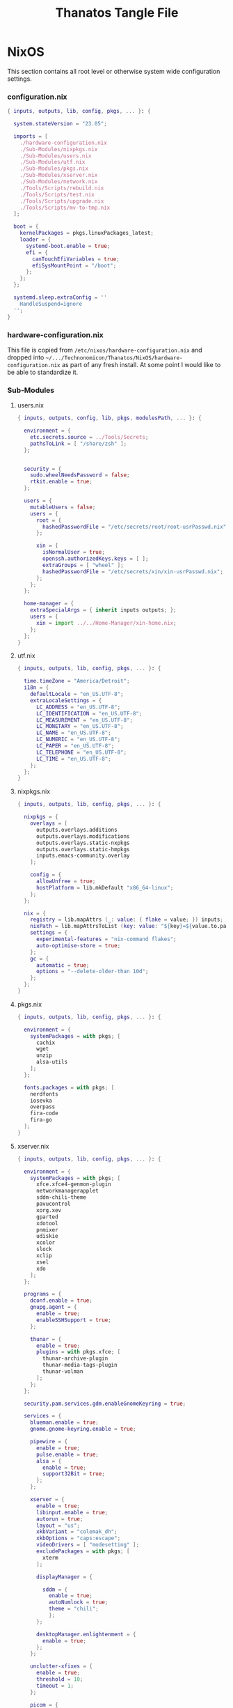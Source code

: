 #+TITLE: Thanatos Tangle File
#+DESCRIPTION: Describes configuration settings specific to my travel laptop.
#+LAST_MODIFIED: [2023-12-31 Sun 09:00]
:PROPERTIES:
#+STARTUP: content
#+tangle: yes
#+noweb: yes
:END:

* NixOS
This section contains all root level or otherwise system wide configuration settings.

*** configuration.nix
:PROPERTIES:
:header-args: :tangle ./Thanatos/NixOS/configuration.nix
:END:

#+begin_src nix
{ inputs, outputs, lib, config, pkgs, ... }: {

  system.stateVersion = "23.05";

  imports = [
    ./hardware-configuration.nix
    ./Sub-Modules/nixpkgs.nix
    ./Sub-Modules/users.nix
    ./Sub-Modules/utf.nix
    ./Sub-Modules/pkgs.nix
    ./Sub-Modules/xserver.nix
    ./Sub-Modules/network.nix
    ./Tools/Scripts/rebuild.nix
    ./Tools/Scripts/test.nix
    ./Tools/Scripts/upgrade.nix
    ./Tools/Scripts/mv-to-tmp.nix
  ];

  boot = {
    kernelPackages = pkgs.linuxPackages_latest;
    loader = {
      systemd-boot.enable = true;
      efi = {
        canTouchEfiVariables = true;
        efiSysMountPoint = "/boot";
      };
    };
  };

  systemd.sleep.extraConfig = ''
    HandleSuspend=ignore
  '';
}
#+end_src

*** hardware-configuration.nix
This file is copied from =/etc/nixos/hardware-configuration.nix= and dropped into =~/.../Technonomicon/Thanatos/NixOS/hardware-configuration.nix= as part of any fresh install. At some point I would like to be able to standardize it.

*** Sub-Modules

***** users.nix
:PROPERTIES:
:header-args: :tangle ./Thanatos/NixOS/Sub-Modules/users.nix
:END:

#+begin_src nix
{ inputs, outputs, config, lib, pkgs, modulesPath, ... }: {

  environment = {
    etc.secrets.source = ../Tools/Secrets;
    pathsToLink = [ "/share/zsh" ];
  };


  security = {
    sudo.wheelNeedsPassword = false;
    rtkit.enable = true;
  };

  users = {
    mutableUsers = false;
    users = {
      root = {
        hashedPasswordFile = "/etc/secrets/root/root-usrPasswd.nix";
      };

      xin = {
        isNormalUser = true;
        openssh.authorizedKeys.keys = [ ];
        extraGroups = [ "wheel" ];
        hashedPasswordFile = "/etc/secrets/xin/xin-usrPasswd.nix";
      };
    };
  };

  home-manager = {
    extraSpecialArgs = { inherit inputs outputs; };
    users = {
      xin = import ../../Home-Manager/xin-home.nix;
    };
  };
}
#+end_src

***** utf.nix
:PROPERTIES:
:header-args: :tangle ./Thanatos/NixOS/Sub-Modules/utf.nix
:END:

#+begin_src nix
{ inputs, outputs, lib, config, pkgs, ... }: {

  time.timeZone = "America/Detroit";
  i18n = {
    defaultLocale = "en_US.UTF-8";
    extraLocaleSettings = {
      LC_ADDRESS = "en_US.UTF-8";
      LC_IDENTIFICATION = "en_US.UTF-8";
      LC_MEASUREMENT = "en_US.UTF-8";
      LC_MONETARY = "en_US.UTF-8";
      LC_NAME = "en_US.UTF-8";
      LC_NUMERIC = "en_US.UTF-8";
      LC_PAPER = "en_US.UTF-8";
      LC_TELEPHONE = "en_US.UTF-8";
      LC_TIME = "en_US.UTF-8";
    };
  };
}
#+end_src

***** nixpkgs.nix
:PROPERTIES:
:header-args: :tangle ./Thanatos/NixOS/Sub-Modules/nixpkgs.nix
:END:

#+begin_src nix
{ inputs, outputs, lib, config, pkgs, ... }: {

  nixpkgs = {
    overlays = [
      outputs.overlays.additions
      outputs.overlays.modifications
      outputs.overlays.static-nxpkgs
      outputs.overlays.static-hmpkgs
      inputs.emacs-community.overlay
    ];

    config = {
      allowUnfree = true;
      hostPlatform = lib.mkDefault "x86_64-linux";
    };
  };

  nix = {
    registry = lib.mapAttrs (_: value: { flake = value; }) inputs;
    nixPath = lib.mapAttrsToList (key: value: "${key}=${value.to.path}") config.nix.registry;
    settings = {
      experimental-features = "nix-command flakes";
      auto-optimise-store = true;
    };
    gc = {
      automatic = true;
      options = "--delete-older-than 10d";
    };
  };
}
#+end_src

***** pkgs.nix
:PROPERTIES:
:header-args: :tangle ./Thanatos/NixOS/Sub-Modules/pkgs.nix
:END:

#+begin_src nix
{ inputs, outputs, lib, config, pkgs, ... }: {

  environment = {
    systemPackages = with pkgs; [
      cachix
      wget
      unzip
      alsa-utils
    ];
  };

  fonts.packages = with pkgs; [
    nerdfonts
    iosevka
    overpass
    fira-code
    fira-go
  ];
}
#+end_src

***** xserver.nix
:PROPERTIES:
:header-args: :tangle ./Thanatos/NixOS/Sub-Modules/xserver.nix
:END:

#+begin_src nix
{ inputs, outputs, lib, config, pkgs, ... }: {

  environment = {
    systemPackages = with pkgs; [
      xfce.xfce4-genmon-plugin
      networkmanagerapplet
      sddm-chili-theme
      pavucontrol
      xorg.xev
      gparted
      xdotool
      pnmixer
      udiskie
      xcolor
      slock
      xclip
      xsel
      xdo
    ];
  };

  programs = {
    dconf.enable = true;
    gnupg.agent = {
      enable = true;
      enableSSHSupport = true;
    };

    thunar = {
      enable = true;
      plugins = with pkgs.xfce; [
        thunar-archive-plugin
        thunar-media-tags-plugin
        thunar-volman
      ];
    };
  };

  security.pam.services.gdm.enableGnomeKeyring = true;

  services = {
    blueman.enable = true;
    gnome.gnome-keyring.enable = true;

    pipewire = {
      enable = true;
      pulse.enable = true;
      alsa = {
        enable = true;
        support32Bit = true;
      };
    };

    xserver = {
      enable = true;
      libinput.enable = true;
      autorun = true;
      layout = "us";
      xkbVariant = "colemak_dh";
      xkbOptions = "caps:escape";
      videoDrivers = [ "modesetting" ];
      excludePackages = with pkgs; [
        xterm
      ];

      displayManager = {

        sddm = {
          enable = true;
          autoNumlock = true;
          theme = "chili";
          };
      };

      desktopManager.enlightenment = {
        enable = true;
      };
    };

    unclutter-xfixes = {
      enable = true;
      threshold = 10;
      timeout = 1;
    };

    picom = {
      enable = true;
      vSync = true;
      backend = "glx";
    };
  };

  sound = {
    enable = true;
    mediaKeys.enable = true;
  };

  hardware = {
    pulseaudio.enable = false;
    bluetooth.enable = true;
  };
}
#+end_src

***** network.nix
:PROPERTIES:
:header-args: :tangle ./Thanatos/NixOS/Sub-Modules/network.nix
:END:

#+begin_src nix
{ inputs, outputs, lib, config, pkgs, ... }: {

  networking = {
    hostName = "Thanatos";
    networkmanager.enable = true;
    useDHCP = lib.mkDefault true;
  };


  services = {
    openssh = {
      enable = false;
      settings = {
        permitRootLogin = "no";
        passwordAuthentication = false;
      };
    };

    printing.enable = true;
  };
}
#+end_src

*** Tools

***** Secrets

***** Root
:PROPERTIES:
:header-args: :tangle ./Thanatos/NixOS/Tools/Secrets/root/root-usrPasswd.nix
:END:

#+begin_src nix
$6$KY5i2kUTspBbJUVy$2P5N9ks4kNpW5iKRRCNUX9FmTvwUKC4mkPfpWchiBFMuBHHJoa2/le4H3KxhYGOs/w6d4nQeFJIz/s9XnCjIJ0
#+end_src

***** Xin
:PROPERTIES:
:header-args: :tangle ./Thanatos/NixOS/Tools/Secrets/xin/xin-usrPasswd.nix
:END:
#+begin_src nix
$6$KY5i2kUTspBbJUVy$2P5N9ks4kNpW5iKRRCNUX9FmTvwUKC4mkPfpWchiBFMuBHHJoa2/le4H3KxhYGOs/w6d4nQeFJIz/s9XnCjIJ0
#+end_src

***** Scripts

******* rebuild.nix
:PROPERTIES:
:header-args: :tangle ./Thanatos/NixOS/Tools/Scripts/rebuild.nix
:END:

#+begin_src nix
{ inputs, outputs, lib, config, pkgs, ... }: {

  environment.etc."rebuild.nix" = {
    target = "scripts/rebuild.sh";
    text = ''
      #!/bin/sh

      git add . &&
      git status &&
      echo -n Commit Message: &&
      read -r CommitMessage &&
      sudo nixos-rebuild switch --flake .#$HOSTNAME &&
      git commit -m "$HOST Rebuild: $NIXOS_GENERATION $CommitMessage" &&
      git push &&
      echo
      echo System Generation $NIXOS_GENERATION Active.
    '';
  };
}
#+end_src

******* test.nix
:PROPERTIES:
:header-args: :tangle ./Thanatos/NixOS/Tools/Scripts/test.nix
:END:

#+begin_src nix
{ inputs, outputs, lib, config, pkgs, ... }: {

  environment.etc."test.nix" = {
    target = "scripts/test.sh";
    text = ''
      #!/bin/sh

      sudo nixos-rebuild test --flake .#$HOSTNAME &&
      echo
      echo System Generation Temporarily $NIXOS_GENERATION Active.
    '';
  };
}
#+end_src
******* upgrade.nix
:PROPERTIES:
:header-args: :tangle ./Thanatos/NixOS/Tools/Scripts/upgrade.nix
:END:

#+begin_src nix
{ inputs, outputs, lib, config, pkgs, ... }: {

  environment.etc."upgrade.nix" = {
    target = "scripts/upgrade.sh";
    text = ''
      #!/bin/sh

      git add .
      git commit -m "Upgrading $HOSTNAME $NIXOS_GENERATION"
      sudo nix flake update
      sudo nixos-rebuild switch --flake .#$HOSTNAME --upgrade &&
      git commit -m "$HOSTNAME Rebuilt: $NIXOS_GENERATION"
      git push
    '';
  };
}
#+end_src
******* mv-to-tmp.nix
:PROPERTIES:
:header-args: :tangle ./Thanatos/NixOS/Tools/Scripts/mv-to-tmp.nix
:END:

#+begin_src nix
{ inputs, outputs, lib, config, pkgs, ... }: {

  environment.etc."mv-to-tmp.nix" = {
    target = "scripts/mv-to-tmp.sh";
    text = ''
      #!/bin/sh

      mv-to-tmp() {
        mv "$1" /tmp
      }

        mv-to-tmp "$1"
    '';
  };
}
#+end_src

* Home-Manager

*** xin-home.nix
:PROPERTIES:
:header-args: :tangle ./Thanatos/Home-Manager/xin-home.nix
:END:

#+begin_src nix
{ inputs, outputs, lib, config, pkgs, ... }: {
  imports = [
    ./Home-Packages/home-manager.nix
    ./Home-Packages/Emacs/emacs.nix
    ./Home-Packages/XDG/user-dirs.nix
    ./Home-Packages/Alacritty/alacritty.nix
    ./Home-Packages/Alacritty/alacrittyConfig.nix
    ./Home-Packages/lf.nix
    ./Home-Packages/openscad.nix
    ./Home-Packages/vim.nix
    ./Home-Packages/starship.nix
    ./Home-Packages/visidata.nix
    ./Home-Packages/Firefox/firefox.nix
    ./Home-Packages/Firefox/userPolicies.nix
    ./Home-Packages/Firefox/userChrome.nix
    ./Home-Packages/Firefox/tridactyl.nix
    ./Home-Packages/Firefox/extensions.nix
    ./Home-Packages/Zsh/zsh.nix
    ./Home-Packages/Zsh/theme.nix
    ./Home-Packages/Zsh/alaises.nix
    ./Home-Packages/Zsh/oh-my-zsh.nix
    ./Home-Packages/bash.nix
    ./Home-Packages/git.nix
    ./Home-Packages/thunar.nix
    ./Home-Packages/polybar.nix
    ./Home-Packages/flameshot.nix
    ./Home-Packages/blueman.nix
    ./Home-Packages/communication.nix
  ];

  programs.home-manager.enable = true;

  home = {
    username = "xin";
    homeDirectory = "/home/xin";
    stateVersion = "23.05";
  };

  nixpkgs = {
    overlays = [
      outputs.overlays.additions
      outputs.overlays.modifications
      outputs.overlays.static-nxpkgs
      outputs.overlays.static-hmpkgs
      inputs.emacs-community.overlay
    ];

    config = {
      allowUnfree = true;
      allowUnfreePredicate = (_: true);
    };
  };

  systemd.user.startServices = "sd-switch";
}
#+end_src

*** Home-Packages

***** home-manager.nix
:PROPERTIES:
:header-args: :tangle ./Thanatos/Home-Manager/Home-Packages/home-manager.nix
:END:

#+begin_src nix
{ inputs, outputs, lib, config, pkgs, ... }: {

  programs.home-manager = {
    enable = true;
  };
}
#+end_src

***** Alacritty
******* alacritty.nix
:PROPERTIES:
:header-args: :tangle ./Thanatos/Home-Manager/Home-Packages/Alacritty/alacritty.nix
:END:

#+begin_src nix
{ inputs, outputs, lib, config, pkgs, ... }: {

  programs.alacritty = {
    enable = true;
    settings = {
    };
  };

  home.packages = with pkgs; [
    btop
    htop
    nmon
    kmon
    fzf
    rsync
    zoxide
    neofetch
  ];
}
#+end_src
******* alacrittyConfig.nix
:PROPERTIES:
:header-args: :tangle ./Thanatos/Home-Manager/Home-Packages/Alacritty/alacrittyConfig.nix
:END:
#+begin_src nix
{ inputs, outputs, lib, config, pkgs, ... }: {

  home.file."alacritty.yml" = {
    target = ".config/alacritty/alacritty.yml";
    text = ''
      shell:
        program: /home/xin/.nix-profile/bin/zsh
        args:
          - --login

      save_to_clipboard: true

      font:
        family: "Iosevka"
        size: 16
        weight: "Regular"
        ligatures: true
        monospace: "Iosevka Mono"

      colors:
        primary:
           background: "#20282f"
           foreground: "#C5C8C6"
        cursor:
          text: "#f8f8f2"
          background: "#5ec4ff"

      visual_bell:
        animation: EaseOutExpo
        duration: 0
        color: '0xffffff'

      cursor:
        style:
          shape: "block"
          blinking: Always
          blink_interval: 500

      key_bindings:
        - { key: Space, mods: Shift, action: "ToggleViMode" }
        - { key: U, mode: "Vi", action: "ToggleViMode" }
        - { key: M, mode: "Vi", action: "Left" }
        - { key: N, mode: "Vi", action: "Down" }
        - { key: E, mode: "Vi", action: "Up" }
        - { key: I, mode: "Vi", action: "Right" }
    '';
  };
}
#+end_src
***** bash.nix
:PROPERTIES:
:header-args: :tangle ./Thanatos/Home-Manager/Home-Packages/bash.nix
:END:

#+begin_src nix
{ inputs, outputs, lib, config, pkgs, ... }: {

  programs.bash = {
    enable = true;

    profileExtra = ''
      xdg-mime default org-protocol.desktop x-scheme-handler/org-protocol &
      udiskie --no-notify --tray &
      polybar thanatos &
      nm-applet &
      pnmixer &
      emacs
    '';
  };
}
#+end_src
***** Zsh
******* zsh.nix
:PROPERTIES:
:header-args: :tangle ./Thanatos/Home-Manager/Home-Packages/Zsh/zsh.nix
:END:

#+begin_src nix
{ inputs, outputs, lib, config, pkgs, ... }: {

  programs.zsh = {
    enable = true;

    autocd = true;
    enableCompletion = true;
    enableAutosuggestions = true;

    history.ignoreAllDups = true;
    historySubstringSearch.enable = true;

    sessionVariables = {
      SUDO_EDITOR = "\"emacsclient\"";
      NIXOS_GENERATION = "$(sudo nix-env --list-generations --profile /nix/var/nix/profiles/system | tail -n 1 | sed 's/(current)//')";
    };

    initExtra = ''
      autoload -Uz compinit && compinit
      zstyle ':completion:*' matcher-list 'm:{a-zA-Z}={A-Za-z}'
      eval "$(zoxide init zsh)"
      bindkey '^H' backward-kill-word
      bindkey -a 'm' vi-backward-char
      bindkey -v
      neofetch
    '';
  };
}
#+end_src

******* theme.nix
:PROPERTIES:
:header-args: :tangle ./Thanatos/Home-Manager/Home-Packages/Zsh/theme.nix
:END:

#+begin_src nix
{ inputs, outputs, lib, config, pkgs, ... }: {

  programs.zsh.syntaxHighlighting = {
    enable = true;
    styles = {
      comment = "fg=#41505E,underline";
      constant = "fg=#D95468,bold";
      entity = "fg=#D98E48,italic";
      function = "fg=#8BD49C";
      alias = "fg=#33CED8";
      suffix-alias = "fg=#33CED8,bold";
      global-alias = "fg=#33CED8,bold";
      builtin = "fg=#EBBF83";
      reserved-word = "fg=#5EC4FF,bold";
      hashed-command = "fg=#539AFC";
      path = "fg=#718CA1";
      globbing = "fg=#E27E8D";
      history-expansion = "fg=#B62D65";
      single-hyphen-option = "fg=#70E1E8,bold";
      double-hyphen-option = "fg=#70E1E8,bold";
      back-quoted-argument = "fg=#008B94";
      single-quoted-argument = "fg=#008B94";
      double-quoted-argument = "fg=#008B94";
      dollar-double-quoted-argument = "fg=#008B94";
      back-double-quoted-argument = "fg=#008B94";
      assign = "fg=#D95468";
      precommand = "fg=#008B94,italic";
      autodirectory = "fg=#008B94,bold";
      commandseparator = "fg=#008B94,bold";
      command-substitution-delimiter = "fg=#008B94,bold";
      command-substitution-delimiter-unquoted = "fg=#008B94";
      unknown-token = "fg=#539AFC";
    };
  };
}
#+end_src
******* alaises.nix
:PROPERTIES:
:header-args: :tangle ./Thanatos/Home-Manager/Home-Packages/Zsh/alaises.nix
:END:

#+begin_src nix
{ inputs, outputs, lib, config, pkgs, ... }: {

  programs.zsh.shellAliases = {
    cd = "z";
    lx = "ls -la";
    ll = "ls -l";
    rma = ''sudo bash /etc/scripts/mv-to-tmp.sh'';
    power-off = "sudo shutdown -h now";
    logout = "sudo kill -9 -1";
    restart = "sudo reboot";
    eo = "emacsclient -n";
    rebuild = "bash /etc/scripts/rebuild.sh";
    upgrade = "bash /etc/scripts/upgrade.sh";
    test = "bash /etc/scripts/test.sh";
    clean = "sudo nix-collect-garbage --delete-old && rebuild";
    cb = "xclip -selection clipboard";
  };
}
#+end_src
******* oh-my-zsh.nix
:PROPERTIES:
:header-args: :tangle ./Thanatos/Home-Manager/Home-Packages/Zsh/oh-my-zsh.nix
:END:

#+begin_src nix
{ inputs, outputs, lib, config, pkgs, ... }: {

  programs.zsh.oh-my-zsh = {
    enable = true;
    plugins = [
      "ag"
      "colored-man-pages"
      "colorize"
      "copypath"
      "copyfile"
      "cp"
      "zoxide"
      "vi-mode"
      "colemak"
    ];
    extraConfig = ''
        VI_MODE_RESET_PROMPT_ON_MODE_CHANGE=true
        VI_MODE_SET_CURSOR=true
        VI_MODE_CURSOR_NORMAL=1
        VI_MODE_CURSOR_INSERT=5
      '';
  };
}
#+end_src
******* starship.nix
:PROPERTIES:
:header-args: :tangle ./Thanatos/Home-Manager/Home-Packages/starship.nix
:END:

#+begin_src nix
{ inputs, outputs, lib, config, pkgs, ... }: {

  programs.starship = {
    enable = true;
    enableZshIntegration = true;
    settings = {
      character.success_symbol = "[❯](bold blue)";
    };
  };
}
#+end_src
******* lf.nix
:PROPERTIES:
:header-args: :tangle ./Thanatos/Home-Manager/Home-Packages/lf.nix
:END:

#+begin_src nix
{ inputs, outputs, lib, config, pkgs, ... }: {

  programs.lf = {
    enable = true;
    keybindings = {
      n = "down";
      e = "up";
      o = "open";
      m = "updir";
    };
  };
}
#+end_src

***** Firefox
******* firefox.nix
:PROPERTIES:
:header-args: :tangle ./Thanatos/Home-Manager/Home-Packages/Firefox/firefox.nix
:END:

#+begin_src nix
{ inputs, outputs, lib, config, pkgs, ... }: {

  programs.firefox = {
    enable = true;
    package = pkgs.firefox.override {
      cfg.enableTridactylNative = true;
    };
  };
}
#+end_src

******* userPolicies.nix
:PROPERTIES:
:header-args: :tangle ./Thanatos/Home-Manager/Home-Packages/Firefox/userPolicies.nix
:END:

#+begin_src nix
{ config, lib, pkgs, modulesPath, ... }: {

  programs.firefox.profiles.xin = {
      isDefault = true;
      settings = {
        "app.update.auto" = false;
        "app.shield.optoutstudies.enabled" = true;
        "reader.parse-on-load.force-enabled" = true;
        "privacy.webrtc.legacyGlobalIndicator" = false;
        "toolkit.legacyUserProfileCustomizations.stylesheets" = true;
        "browser.startup.homepage" = "https://en.wikipedia.org/wiki/Special:Random";
        "browser.link.open_newwindow" = "3";
        "full-screen-api.ignore-widgets" = true;
        "media.rdd-vpx.enabled" = true;
        "general.smoothScroll" = true;
        "browser.tabs.closeWindowWithLastTab" = false;
        "layers.acceleration.force-enabled" = true;
        "dom.forms.autocomplete.formautofill" = false;
        "browser.formfill.enable" = false;
        "extensions.formautofill.addresses.enabled" = false;
        "extensions.formautofill.creditCards.enabled" = false;
        "browser.formfill.expire_days" = "1";
        "font.name.monospace.x-western" = "Iosevka Nerd Font Mono";
        "font.name.sans-serif.x-western" = "IosevkaTerm Nerd Font Propo";
        "font.name.serif.x-western" = "Iosevka Nerd Font";
        "font.size.monospace.x-western" = "18";
        "font.size.variable.x-western" = "18";
        "extensions.pocket.enabled" = false;
        "browser.urlbar.suggest.pocket" = false;
        "network.trr.confirmation_telemetry_enabled" = false;
        "browser.bookmarks.restore_default_bookmarks" = false;
        "privacy.bounceTrackingProtection.enabled" = true;
        "browser.urlbar.showSearchSuggestionsFirst" = false;
        "browser.urlbar.suggest.searches" = false;
        "privacy.clearOnShutdown.cookies" = false;
        "services.sync.prefs.sync.privacy.clearOnShutdown.cookies" = false;
        "privacy.sanitize.sanitizeOnShutdown" = true;
        "browser.search.suggest.enabled" = false;
        "extensions.htmlaboutaddons.recommendations.enabled" = false;
        "devtools.webconsole.input.editorOnboarding" = false;
        "browser.preferences.moreFromMozilla" = false;
      };
    };
}
#+end_src

******* userChrome.nix
:PROPERTIES:
:header-args: :tangle ./Thanatos/Home-Manager/Home-Packages/Firefox/userChrome.nix
:END:
This file is generated using [[https://mrotherguy.github.io/firefox-csshacks][MrOtherGuy-CSS-Hacks]] site, along with a few items from mozzila forums at the very top. Other that those =statuspanel= in section. It would generally be better to rewrite the whole thing using the link above rather that trying to modify this one.

#+begin_src nix
{ inputs, outputs, lib, config, pkgs, ... }: {

  programs.firefox.profiles.xin.userChrome = ''
/* DISABLE BOTTOM LEFT MESSAGES */
#statuspanel[type="overLink"] {
  display: none !important;
}

#statuspanel[type="overLink"] #statuspanel-label
#statuspanel[type="status"] #statuspanel-label[value^="Look"],
#statuspanel[type="status"] #statuspanel-label[value^="Connect"],
#statuspanel[type="status"] #statuspanel-label[value^="Send"],
#statuspanel[type="status"] #statuspanel-label[value^="Transfer"],
#statuspanel[type="status"] #statuspanel-label[value^="Read"],
#statuspanel[type="status"] #statuspanel-label[value^="Wrote"],
#statuspanel[type="status"] #statuspanel-label[value^="Wait"],
#statuspanel[type="status"] #statuspanel-label[value*="TLS handshake"],
#statuspanel[type="status"] #statuspanel-label[value*="FTP transaction"] {
display:none!important;
}
/* END BOTTOM LEFT MESSAGES */


/* Source file https://github.com/MrOtherGuy/firefox-csshacks/tree/master/chrome/hide_toolbox_top_bottom_borders.css made available under Mozilla Public License v. 2.0
See the above repository for updates as well as full license text. */

:root[sizemode="normal"]{ border-top: none !important }
#navigator-toolbox::after{ content: none !important }
#navigator-toolbox{ border-bottom: none !important }
/* Removes few remaining extra lines above tabs in non-maximized windows */
/* Also prevents small vertical shift when moving tabs in compact density - who knows why */
:root[sizemode="normal"] #titlebar{ -moz-appearance: none !important; }


/* OPTIONAL - uncomment to remove still remaining space atop of tabs */
/* This just increases the height of tabs by few pixels, not decrease the toolbar height */

Fx pre-65
#navigator-toolbox > #TabsToolbar{margin-top: -2px;}
Fx65+
#TabsToolbar > .toolbar-items > spacer{ display: none; }

/* Source file https://github.com/MrOtherGuy/firefox-csshacks/tree/master/chrome/dark_additional_windows.css made available under Mozilla Public License v. 2.0
See the above repository for updates as well as full license text. */

/* Dark library, page-info and bookmark-properties */
/* Color scheme matches default dark theme */

/* If you are going to open Library in the (places.xhtml) in a tab then this file should also be imported in userContent.css */

@namespace xul url("http://www.mozilla.org/keymaster/gatekeeper/there.is.only.xul");

@-moz-document url(chrome://browser/content/places/places.xhtml),
  url(chrome://browser/content/places/bookmarkProperties.xhtml),
  url(chrome://global/content/commonDialog.xhtml),
  url-prefix(chrome://browser/content/preferences/dialogs/),
  url("chrome://mozapps/content/handling/dialog.xhtml"),
  url-prefix(chrome://browser/content/pageinfo/),
  url-prefix(chrome://browser/content/sanitize.xhtml),
  url-prefix("chrome://mozapps/content/downloads"){
  :root{
    background-color: #2b2a33 !important;
    --in-content-box-background: #23222b !important;
  }
  #placesToolbox,
  #placesView,
  #placesToolbar,
  #main-window,
  #topBar,
  dialog,
  tree{
    -moz-appearance: none !important;
    color: rgb(249,249,250) !important;
  }

  #placesToolbar,
  tree{
    background: transparent !important;
  }

  #imagecontainerbox{ background: url("chrome://global/skin/media/imagedoc-darknoise.png") !important }

  search-textbox,
  #searchFilter,
  menulist,
  input,
  textbox,
  richlistbox,
  treecol,
  treecolpicker,
  button,
  menu,
  #permList{
    -moz-appearance: none !important;
    color: inherit !important;
  }

  menulist{ border: 1px solid graytext; padding-inline-end: 4px }
  dropmarker{ filter: invert(1) }
  menulist:hover{ border-color: highlight; background-color: rgba(255,255,255,0.1) }

  .menubar-left{ fill: currentColor; -moz-context-properties: fill; }
  #topBar,#searchFilter,search-textbox,input,textbox,richlistbox{ background-color: rgba(0,0,0,0.2) !important; }
  input[mozactionhint="search"],input[readonly],td > input{ background-color: transparent !important; }

  treecol:not([hideheader]){ height: 24px; }
  treecol:hover{ filter: brightness(160%) }
  treechildren::-moz-tree-row(multicol, odd), #permList{ background-color: rgba(0,0,0,0.2) !important; }

  radiogroup > radio[selected],
  radiogroup > radio:hover,
  #permList > .permission:hover,
  treechildren::-moz-tree-row(hover),
  button:hover{ background-color: rgba(255,255,255,0.1) !important; color: inherit !important;}

  treechildren::-moz-tree-row(selected){ background-color: Highlight !important; }
  button{ padding: 3px }
  #placesMenu > menu{ border: none !important; }

  search-textbox,input,button{ border: 1px solid graytext; border-radius: 3px }
  search-textbox,input{ padding: 2px }

}

/* modal prompts (alert() & friends) */

xul|vbox.paymentDialogContainerFrame,
xul|vbox.tabmodalprompt-mainContainer{
  background-color: var(--toolbar-bgcolor) !important;
  color: var(--lwt-text-color,-moz-dialogtext) !important;
}

/* Source file https://github.com/MrOtherGuy/firefox-csshacks/tree/master/chrome/blank_page_background.css made available under Mozilla Public License v. 2.0
See the above repository for updates as well as full license text. */

/* Set blank page background-color */
/* Uses color from theme_colors if available */

#tabbrowser-tabpanels{
  background-color: var(--uc-light-bkgnd-color,rgb(46,54,69)) !important;
}

/* Source file https://github.com/MrOtherGuy/firefox-csshacks/tree/master/chrome/dark_checkboxes_and_radios.css made available under Mozilla Public License v. 2.0
See the above repository for updates as well as full license text. */

/* Change the appearance of natively styled widgets including radios, checkboxes, buttons and expender "dropdown" arrows */
/* Their background will be transparent instead of white so they will appear fitting to whatever is on the background */
/* As such, this might cause a small issue if the background happens to be same color as the border of these buttons or the checkbox-image */

/* In short, these native widgets will be dark on dark theme and light on light theme */

@namespace url("http://www.mozilla.org/keymaster/gatekeeper/there.is.only.xul");

#editBMPanel_tagsSelector > richlistitem > image,
radio > .radio-check,
checkbox > .checkbox-check{
  -moz-appearance: none !important;
  border: 1px solid graytext;
  border-radius: 2px;
  height: 1.3em;
  width: 1.3em;
  padding: 1px;
}

#editBMPanel_tagsSelector > richlistitem > image{
  background-color: var(--toolbar-bgcolor,rgb(50,50,52)) !important;
  margin: 1px !important;
  border-color: graytext !important;
  border-radius: 2px !important;
}

#editBMPanel_tagsSelector > richlistitem:not([disabled]):hover > image,
radio:not([disabled]):hover > .radio-check,
checkbox:not([disabled]):hover > .checkbox-check{ border-color: highlight !important; }

radio > .radio-check{ padding: 0; border-radius: 20px }

#editBMPanel_tagsSelector > richlistitem[checked] > image,
radio[selected] > .radio-check,
checkbox[checked] > .checkbox-check{
  list-style-image: url("chrome://global/skin/icons/check.svg");
  -moz-context-properties: fill;
  fill: highlight;
}

radio[selected] > .radio-check{ list-style-image: url("chrome://global/skin/in-content/radio.svg"); }

#editBMPanel_tagsSelector > richlistitem[disabled] > image,
radio[disabled] > .radio-check,
checkbox[disabled] > .checkbox-check{ fill: graytext !important; }

/*Buttons*/
/* This only applies to natively-ish styled buttons, not the buttons in toolbars */

button{
  -moz-appearance: none !important;
  color: inherit !important;
  background-color: rgba(127,127,127,0.1) !important;
  border: 1px solid graytext;
}

button[disabled]{ opacity: 0.8 }


button:not([disabled]):hover{ border-color: highlight; background-color: rgba(0,0,0,0.1) !important; box-shadow: inset 0 0 2px highlight }
button:not([disabled]):active{ box-shadow: inset 0 0 3px 0px black }
button.searchbar-engine-one-off-item,
.panel-footer > button{ border-width: 1px 0 0 0; }

button.panel-button{ padding: 2px 2px 1px 2px !important; }

#customization-done-button{ background-color: #0a84ff !important; }
#customization-done-button:hover{ background-color: #0a64df !important; }

/* Source file https://github.com/MrOtherGuy/firefox-csshacks/tree/master/chrome/dark_context_menus.css made available under Mozilla Public License v. 2.0
See the above repository for updates as well as full license text. */

/* Makes context menus dark. Also affects some portions of menu popups */
/* Uses dark theme colors but does not respect dark theme variables (they wouldn't work on sidebar context menu) */

:root{
  --uc-menu-bkgnd: rgb(74,74,79);
  --uc-menu-color: rgb(230,230,230);
  --uc-menu-dimmed: rgba(255,255,255,0.1);
  --uc-menu-disabled: rgb(50,50,50);
}
panel richlistbox,
panel tree,
panel button,
panel menulist,
panel textbox,
panel input,
menupopup,
menu,
menuitem{ -moz-appearance: none !important; }

menulist,
menuitem,
menu{ min-height: 1.8em }

panel menulist{ border: 1px solid transparent }

panel richlistbox,
panel tree,
panel button,
panel menulist,
panel textbox,
panel input,
panel #searchbar,
menupopup:not(#BMB_bookmarksPopup),
#main-menubar > menu > menupopup,
#context-navigation{
  color: var(--uc-menu-color) !important;
  padding: 2px;
  background-color: var(--uc-menu-bkgnd) !important;
  border-color: var(--uc-menu-disabled) !important;
}

panel textbox input{ padding: 2px !important; }

panel input{ border-width: 1px; border-style: solid; background-color: rgba(0,0,0,0.1) !important; }
panel #searchbar{ background-color: rgba(0,0,0,0.1) !important; padding: 0 !important; }
panel #searchbar input{ background-color: transparent !important; }

panel menulist:hover,
panel menulist[open]{ border-color: Highlight !important; }

#editBMPanel_folderMenuList > menupopup > menuitem{ color: var(--uc-menu-color) !important; }

panel treechildren::-moz-tree-row(selected),
panel button:hover,
menu:hover,
menu[_moz-menuactive],
menu[open],
menuitem:hover,
menuitem[_moz-menuactive]{ background-color: var(--uc-menu-dimmed) !important; color: inherit !important; }

menu[disabled="true"],
menuitem[disabled="true"]{ color: var(--uc-menu-disabled) !important; }

menu:not(.subviewbutton) > .menu-right{ filter: invert(1) }

/* Source file https://github.com/MrOtherGuy/firefox-csshacks/tree/master/chrome/dark_date_picker_panel.css made available under Mozilla Public License v. 2.0
See the above repository for updates as well as full license text. */

/* Makes the HTML <input type="date"> picker panel dark IF you use dark colored theme. It does not affect the input element on the page, only the popup */

@media (-moz-toolbar-prefers-color-scheme: dark){
  #DateTimePickerPanel{ --panel-background: #2b2a33 !important; }
}
@-moz-document url("chrome://global/content/datepicker.xhtml"){
  @media (-moz-toolbar-prefers-color-scheme: dark){
    :root{
      --border: 0.1rem solid #a4a4a4 !important;
      --weekend-font-color: #ff4030 !important
    }
    body,.month-year-view{ background: #2b2a33 !important; color: #f4f4f4 !important; }
    button.month-year::after,
    button{ fill: #f4f4f4 !important; }
  }
}

/* Source file https://github.com/MrOtherGuy/firefox-csshacks/tree/master/chrome/dark_theme_aware_statuspanel.css made available under Mozilla Public License v. 2.0
See the above repository for updates as well as full license text. */

/*
Makes statuspanel aware of the the theme text color
Meaning, if theme text is light then the statuspanel uses dark background and light text. On themes with dark text the statuspanel has normal appearance.
,*/

:root[lwthemetextcolor="bright"] #statuspanel-label{
  background-color: rgb(50,50,52) !important;
  color: rgb(187,187,189) !important;
  border-color: grey !important;
}
'';
}
#+end_src
******* tridactyl.nix
:PROPERTIES:
:header-args: :tangle ./Thanatos/Home-Manager/Home-Packages/Firefox/tridactyl.nix
:END:

#+begin_src nix
{ inputs, outputs, lib, config, pkgs, ... }: {

  home = {
    packages = with pkgs; [
      tridactyl-native
    ];

    file."tridactyl.nix" = {
      target = ".config/tridactyl/tridactylrc";
      text = ''
        bind e scrollline -10
        bind n scrollline 10
      '';
      };
  };
}
#+end_src
******* extensions.nix
:PROPERTIES:
:header-args: :tangle ./Thanatos/Home-Manager/Home-Packages/Firefox/extensions.nix
:END:

#+begin_src nix
{ inputs, outputs, lib, config, pkgs, ... }: {

  home.file = {
    "ytEnhancer.txt" = {
    target = ".mozilla/firefox/extensions/ytEnhancer.txt";
    text = ''
{"version":"2.0.121","settings":{"blur":0,"brightness":100,"contrast":100,"grayscale":0,"huerotate":0,"invert":0,"saturate":100,"sepia":0,"applyvideofilters":false,"backgroundcolor":"#000000","backgroundopacity":90,"blackbars":false,"blockads":false,"blockadsexceptforsubs":false,"blockautoplay":true,"blockhfrformats":false,"blockwebmformats":false,"boostvolume":false,"cinemamode":true,"cinemamodewideplayer":true,"controlbar":{"active":true,"autohide":false,"centered":true,"position":"absolute"},"controls":["loop","reverse-playlist","volume-booster","whitelist","not-interested","cards-end-screens","cinema-mode","size","pop-up-player","speed","video-filters","screenshot","keyboard-shortcuts","options"],"controlsvisible":false,"controlspeed":false,"controlspeedmousebutton":false,"controlvolume":false,"controlvolumemousebutton":false,"convertshorts":false,"customcolors":{"--main-color":"#00adee","--main-background":"#111111","--second-background":"#181818","--hover-background":"#232323","--main-text":"#eff0f1","--dimmer-text":"#cccccc","--shadow":"#000000"},"customcssrules":"","customscript":"","customtheme":false,"darktheme":true,"date":1697149932257,"defaultvolume":true,"disableautoplay":false,"executescript":false,"expanddescription":true,"filter":"none","hidecardsendscreens":false,"hidechat":false,"hidecomments":false,"hiderelated":false,"hideshorts":false,"ignoreplaylists":true,"ignorepopupplayer":true,"localecode":"en_US","localedir":"ltr","message":false,"miniplayer":true,"miniplayerposition":"_top-left","miniplayersize":"_400x225","newestcomments":false,"overridespeeds":true,"pauseforegroundtab":false,"pausevideos":true,"popuplayersize":"640x360","qualityembeds":"hd720","qualityembedsfullscreen":"hd1080","qualityplaylists":"hd1080","qualityplaylistsfullscreen":"hd1080","qualityvideos":"hd1080","qualityvideosfullscreen":"hd1080","reload":false,"reversemousewheeldirection":false,"selectquality":true,"selectqualityfullscreenoff":false,"selectqualityfullscreenon":false,"speed":1,"speedvariation":0.1,"stopvideos":false,"theatermode":true,"theme":"default-dark","themevariant":"youtube-deep-dark.css","update":0,"volume":100,"volumemultiplier":3,"volumevariation":5,"whitelist":"","wideplayer":true,"wideplayerviewport":true}}
    '';
    };
  };
}
#+end_src
******* Roam Protocol

#+begin_src nix
{ inputs, outputs, lib, config, pkgs, ... }: {

  home.file."org-protocol.desktop" = {
    target = ".local/share/applications/org-protocol.desktop";
    text = ''
        [Desktop Entry]
        Name=Org-Protocol
        Exec=emacsclient %u
        Icon=emacs-icon
        Type=Application
        Terminal=false
        MimeType=x-scheme-handler/org-protocol
      '';
  };
}
#+end_src

***** git.nix
:PROPERTIES:
:header-args: :tangle ./Thanatos/Home-Manager/Home-Packages/git.nix
:END:

#+begin_src nix
{ inputs, outputs, lib, config, pkgs, ... }: {

  programs.git = {
    enable = true;
    package = pkgs.gitFull;
    lfs.enable = true;
    userName = "xin";
    userEmail = "git@ironshark.org";
    ignores = [
      "*~"
      ".*~"
      "#*#"
      ".*.swp"
    ];
    aliases = {
      send = ''
        ! git status &&
        echo -n Commit Message:  &&
        read -r CommitMessage &&
        git add . &&
        git commit -m "$CommitMessage" &&
        git push
      '';
    };
    extraConfig = {
      init = {
        defaultBranch = "main";
        pull = {
          rebase = true;
        };
      };
    };
  };
}
#+end_src

***** polybar.nix
:PROPERTIES:
:header-args: :tangle ./Thanatos/Home-Manager/Home-Packages/polybar.nix
:END:

#+begin_src nix
{ inputs, outputs, lib, config, pkgs, ... }: {

  services.polybar = {
      enable = true;
      script = "polybar thanatos &";
      settings = {
        "colors" = {
          background = "#191e24";
          foreground = "C5C8C6";
          primary = "#5ec4ff";
          secondary = "#8ABEB7";
          alert = "#d85362";
          disabled = "#707880";
        };
        "bar/thanatos" = {
          width = "100%";
          height = "24pt";
          background = "\${colors.background}";
          foreground = "\${colors.foreground}";
          line-size = "3pt";
          padding-right = "2";
          module-margin = "1";
          separator = "|";
          separator-foreground = "\${colors.disabled}";
          font-0 = ''"Iosevka:size=16:weight=extrabold;2"'';
          modules-left = "xworkspaces memory cpu cpu-temp";
          modules-right = "pulseaudio date battery";
          cursor-click = "pointer";
          cursor-scroll = "ns-resize";
          enable-ipc = "true";
        };
        "module/battery" = {
          type = "internal/battery";
          label-charging = "Charging %percentage%%";
          full-at = "98";
          low-at = "10";
          battery = "BAT0";
          adapter = "AC";
          poll-interval = "5";
        };
        "module/xworkspaces" = {
          type = "internal/xworkspaces";
          pin-workspaces = true;
          label-active = "%name%";
          label-active-background = "\${colors.background}";
          label-active-underline= "\${colors.primary}";
          label-active-padding = "1";
          label-occupied = "%name%";
          label-occupied-padding = "1";
          label-urgent = "%name%";
          label-urgent-background = "\${colors.alert}";
          label-urgent-padding = "1";
          label-empty = "%name%";
          label-empty-foreground = "\${colors.disabled}";
          label-empty-padding = "1";
        };
        "module/pulseaudio" = {
          type = "internal/pulseaudio";
          format-volume-prefix = "VOL ";
          format-volume-prefix-forground = "\${colors.primary}";
          format-volume = "<label-volume>";
          label-volume = "%percentage%%";
          label-muted = "muted";
          label-muted-foreground = "\${colors.disabled}";
        };
        "module/memory" = {
          type = "internal/memory";
          interval = "2";
          format-prefix = ''"RAM "'';
          format-prefix-foreground = "\${colors.primary}";
          label = "%percentage_used:2%%";
        };
        "module/cpu" = {
          type = "internal/cpu";
          interval = "2";
          format-prefix = ''"CPU "'';
          format-prefix-foreground = "\${colors.primary}";
          label = "%percentage:2%%";
        };
        "module/cpu-temp" = {
          type = "custom/script";
          interval = "2";
          exec = "~/.config/polybar/polybar-CPU-temp.sh";
        };
        "module/date" = {
          type = "internal/date";
          interval = "1";
          date = "%H:%M %Y-%m-%d %A";
          label = "%date%";
          label-foreground = "\${colors.forground}";
        };
        "module/backlight" = {
          type = "internal/backlight";
          format-prefix = "Brightness ";
          format-foreground = "\${colors.primary}";
          label = "%percentage%%";
        };
        "settings" = {
          screenchange-reload = "true";
          pseudo-transparency = "true";
        };
      };
  };

  home.file = {
    "polybar-CPU-temp.sh" = {
      target = ".config/polybar/polybar-CPU-temp.sh";
      executable = true;
      text = ''
    #!/bin/sh

    sensors | grep "Package id 0:" | tr -d '+' | awk '{print $4}'
  '';
    };
  };

  home.packages = with pkgs; [
    lm_sensors
    pciutils
  ];
}
#+end_src

***** vim.nix
:PROPERTIES:
:header-args: :tangle ./Thanatos/Home-Manager/Home-Packages/vim.nix
:END:

#+begin_src nix
{ inputs, outputs, lib, config, pkgs, ... }: {

  programs.vim = {
    enable = true;
    extraConfig = ''
      map m <Left>
      map n <Down>
      map e <Up>
      map i <Right>
    '';
  };
}
#+end_src

***** openscad.nix
:PROPERTIES:
:header-args: :tangle ./Thanatos/Home-Manager/Home-Packages/openscad.nix
:END:

#+begin_src nix
{ inputs, outputs, lib, config, pkgs, ... }: {

  home = {
    packages = with pkgs; [
      openscad
    ];

    file."OpenSCAD.conf" = {
      target = ".config/OpenSCAD/OpenSCAD.conf";
      text = ''
           [General]
           recentFileList=@Invalid()

           [3dview]
           colorscheme=DeepOcean

           [design]
           autoReload=true

           [view]
           hide3DViewToolbar=true
           hideConsole=true
           hideCustomizer=true
           hideEditor=true
           hideEditorToolbar=true
           hideErrorLog=true
           orthogonalProjection=true
           showAxes=true
           showScaleProportional=true
        '';
      };
    };
}
#+end_src

***** visidata.nix
:PROPERTIES:
:header-args: :tangle ./Thanatos/Home-Manager/Home-Packages/visidata.nix
:END:

#+begin_src nix
{ inputs, outputs, lib, config, pkgs, ... }: {

  home = {
    packages = with pkgs; [
      visidata
    ];

    # file."visidataConfig" = {
    #   target = ".config/visidata/config.py";
    #   text = ''
    #     '';
    #   };
    };
}
#+end_src

***** Emacs

******* emacs.nix
:PROPERTIES:
:header-args: :tangle ./Thanatos/Home-Manager/Home-Packages/Emacs/emacs.nix
:END:

#+begin_src nix
{ inputs, outputs, lib, config, pkgs, ... }: {

  programs.emacs = {
    enable = true;
    package = (pkgs.emacsWithPackagesFromUsePackage {
      config = ./init.el;
      defaultInitFile = true;
      package = pkgs.emacs-unstable;
      alwaysEnsure = true;
      extraEmacsPackages = epkgs: with epkgs; [
      ];
    });
  };

  home = {
    packages = with pkgs; [
      fd
      silver-searcher
      hunspell
      hunspellDicts.en_US-large
    ];

    file = {
      emacs-init = {
        source = ./init.el;
        target = ".config/emacs/init.el";
      };

      emacs-bookmarks = {
        source = config.lib.file.mkOutOfStoreSymlink ./bookmarks;
        target = ".config/emacs/bookmarks";
      };
    };
  };

}
#+end_src

******* bookmarks
:PROPERTIES:
:header-args: :tangle ./Thanatos/Home-Manager/Home-Packages/Emacs/bookmarks
:END:

#+begin_src emacs-lisp
;;;; Emacs Bookmark Format Version 1;;;; -*- coding: utf-8-emacs; mode: lisp-data -*-
;;; This format is meant to be slightly human-readable;
;;; nevertheless, you probably don't want to edit it.
;;; -*- End Of Bookmark File Format Version Stamp -*-
(("Burly: center-focus-collumn"
 (url . "emacs+burly+windows:?%28%28%28min-height%20.%204%29%20%28min-width%20.%2030%29%20%28min-height-ignore%20.%203%29%20%28min-width-ignore%20.%2012%29%20%28min-height-safe%20.%201%29%20%28min-width-safe%20.%206%29%20%28min-pixel-height%20.%2064%29%20%28min-pixel-width%20.%20240%29%20%28min-pixel-height-ignore%20.%2036%29%20%28min-pixel-width-ignore%20.%2078%29%20%28min-pixel-height-safe%20.%2016%29%20%28min-pixel-width-safe%20.%2048%29%29%20hc%20%28pixel-width%20.%203840%29%20%28pixel-height%20.%201032%29%20%28total-width%20.%20480%29%20%28total-height%20.%2065%29%20%28normal-height%20.%201.0%29%20%28normal-width%20.%201.0%29%20%28combination-limit%29%20%28leaf%20%28pixel-width%20.%20960%29%20%28pixel-height%20.%201032%29%20%28total-width%20.%20120%29%20%28total-height%20.%2065%29%20%28normal-height%20.%201.0%29%20%28normal-width%20.%200.25%29%20%28parameters%20%28burly-url%20.%20%22emacs%2Bburly%2Bname%3A%2F%2F%3F%2Ascratch%2A%22%29%29%20%28buffer%20%22%2Ascratch%2A%22%20%28selected%29%20%28hscroll%20.%200%29%20%28fringes%205%205%20nil%20nil%29%20%28margins%20nil%29%20%28scroll-bars%20nil%200%20t%20nil%200%20t%20nil%29%20%28vscroll%20.%200%29%20%28dedicated%29%20%28point%20.%20146%29%20%28start%20.%201%29%29%29%20%28leaf%20%28pixel-width%20.%201920%29%20%28pixel-height%20.%201032%29%20%28total-width%20.%20240%29%20%28total-height%20.%2065%29%20%28normal-height%20.%201.0%29%20%28normal-width%20.%200.5%29%20%28parameters%20%28burly-url%20.%20%22emacs%2Bburly%2Bname%3A%2F%2F%3F%2Ascratch%2A%22%29%29%20%28buffer%20%22%2Ascratch%2A%22%20%28selected%20.%20t%29%20%28hscroll%20.%200%29%20%28fringes%205%205%20nil%20nil%29%20%28margins%20nil%29%20%28scroll-bars%20nil%200%20t%20nil%200%20t%20nil%29%20%28vscroll%20.%200%29%20%28dedicated%29%20%28point%20.%20146%29%20%28start%20.%201%29%29%29%20%28leaf%20%28last%20.%20t%29%20%28pixel-width%20.%20960%29%20%28pixel-height%20.%201032%29%20%28total-width%20.%20120%29%20%28total-height%20.%2065%29%20%28normal-height%20.%201.0%29%20%28normal-width%20.%200.25%29%20%28parameters%20%28burly-url%20.%20%22emacs%2Bburly%2Bname%3A%2F%2F%3F%2Ascratch%2A%22%29%29%20%28buffer%20%22%2Ascratch%2A%22%20%28selected%29%20%28hscroll%20.%200%29%20%28fringes%205%205%20nil%20nil%29%20%28margins%20nil%29%20%28scroll-bars%20nil%200%20t%20nil%200%20t%20nil%29%20%28vscroll%20.%200%29%20%28dedicated%29%20%28point%20.%20146%29%20%28start%20.%201%29%29%29%29")
 (handler . burly-bookmark-handler))
("Burly: right-focus-collumn"
 (url . "emacs+burly+windows:?%28%28%28min-height%20.%204%29%20%28min-width%20.%2020%29%20%28min-height-ignore%20.%203%29%20%28min-width-ignore%20.%208%29%20%28min-height-safe%20.%201%29%20%28min-width-safe%20.%204%29%20%28min-pixel-height%20.%2064%29%20%28min-pixel-width%20.%20160%29%20%28min-pixel-height-ignore%20.%2036%29%20%28min-pixel-width-ignore%20.%2052%29%20%28min-pixel-height-safe%20.%2016%29%20%28min-pixel-width-safe%20.%2032%29%29%20hc%20%28pixel-width%20.%203840%29%20%28pixel-height%20.%201032%29%20%28total-width%20.%20480%29%20%28total-height%20.%2065%29%20%28normal-height%20.%201.0%29%20%28normal-width%20.%201.0%29%20%28combination-limit%29%20%28leaf%20%28pixel-width%20.%201280%29%20%28pixel-height%20.%201032%29%20%28total-width%20.%20160%29%20%28total-height%20.%2065%29%20%28normal-height%20.%201.0%29%20%28normal-width%20.%200.3333333333333333%29%20%28parameters%20%28burly-url%20.%20%22emacs%2Bburly%2Bname%3A%2F%2F%3F%2Ascratch%2A%22%29%29%20%28buffer%20%22%2Ascratch%2A%22%20%28selected%29%20%28hscroll%20.%200%29%20%28fringes%205%205%20nil%20nil%29%20%28margins%20nil%29%20%28scroll-bars%20nil%200%20t%20nil%200%20t%20nil%29%20%28vscroll%20.%200%29%20%28dedicated%29%20%28point%20.%20146%29%20%28start%20.%201%29%29%29%20%28leaf%20%28last%20.%20t%29%20%28pixel-width%20.%202560%29%20%28pixel-height%20.%201032%29%20%28total-width%20.%20320%29%20%28total-height%20.%2065%29%20%28normal-height%20.%201.0%29%20%28normal-width%20.%200.6666666666666666%29%20%28parameters%20%28burly-url%20.%20%22emacs%2Bburly%2Bname%3A%2F%2F%3F%2Ascratch%2A%22%29%29%20%28buffer%20%22%2Ascratch%2A%22%20%28selected%20.%20t%29%20%28hscroll%20.%200%29%20%28fringes%205%205%20nil%20nil%29%20%28margins%20nil%29%20%28scroll-bars%20nil%200%20t%20nil%200%20t%20nil%29%20%28vscroll%20.%200%29%20%28dedicated%29%20%28point%20.%20146%29%20%28start%20.%201%29%29%29%29")
 (handler . burly-bookmark-handler))
("Burly: left-focus-collumn"
 (url . "emacs+burly+windows:?%28%28%28min-height%20.%204%29%20%28min-width%20.%2020%29%20%28min-height-ignore%20.%203%29%20%28min-width-ignore%20.%208%29%20%28min-height-safe%20.%201%29%20%28min-width-safe%20.%204%29%20%28min-pixel-height%20.%2064%29%20%28min-pixel-width%20.%20160%29%20%28min-pixel-height-ignore%20.%2036%29%20%28min-pixel-width-ignore%20.%2052%29%20%28min-pixel-height-safe%20.%2016%29%20%28min-pixel-width-safe%20.%2032%29%29%20hc%20%28pixel-width%20.%203840%29%20%28pixel-height%20.%201032%29%20%28total-width%20.%20480%29%20%28total-height%20.%2065%29%20%28normal-height%20.%201.0%29%20%28normal-width%20.%201.0%29%20%28combination-limit%29%20%28leaf%20%28pixel-width%20.%202560%29%20%28pixel-height%20.%201032%29%20%28total-width%20.%20320%29%20%28total-height%20.%2065%29%20%28normal-height%20.%201.0%29%20%28normal-width%20.%200.6666666666666666%29%20%28parameters%20%28burly-url%20.%20%22emacs%2Bburly%2Bname%3A%2F%2F%3F%2Ascratch%2A%22%29%29%20%28buffer%20%22%2Ascratch%2A%22%20%28selected%20.%20t%29%20%28hscroll%20.%200%29%20%28fringes%205%205%20nil%20nil%29%20%28margins%20nil%29%20%28scroll-bars%20nil%200%20t%20nil%200%20t%20nil%29%20%28vscroll%20.%200%29%20%28dedicated%29%20%28point%20.%20146%29%20%28start%20.%201%29%29%29%20%28leaf%20%28last%20.%20t%29%20%28pixel-width%20.%201280%29%20%28pixel-height%20.%201032%29%20%28total-width%20.%20160%29%20%28total-height%20.%2065%29%20%28normal-height%20.%201.0%29%20%28normal-width%20.%200.3333333333333333%29%20%28parameters%20%28burly-url%20.%20%22emacs%2Bburly%2Bname%3A%2F%2F%3F%2Ascratch%2A%22%29%29%20%28buffer%20%22%2Ascratch%2A%22%20%28selected%29%20%28hscroll%20.%200%29%20%28fringes%205%205%20nil%20nil%29%20%28margins%20nil%29%20%28scroll-bars%20nil%200%20t%20nil%200%20t%20nil%29%20%28vscroll%20.%200%29%20%28dedicated%29%20%28point%20.%20146%29%20%28start%20.%201%29%29%29%29")
 (handler . burly-bookmark-handler))
("Burly: triple-collumn"
 (url . "emacs+burly+windows:?%28%28%28min-height%20.%204%29%20%28min-width%20.%2030%29%20%28min-height-ignore%20.%203%29%20%28min-width-ignore%20.%2012%29%20%28min-height-safe%20.%201%29%20%28min-width-safe%20.%206%29%20%28min-pixel-height%20.%2064%29%20%28min-pixel-width%20.%20240%29%20%28min-pixel-height-ignore%20.%2036%29%20%28min-pixel-width-ignore%20.%2078%29%20%28min-pixel-height-safe%20.%2016%29%20%28min-pixel-width-safe%20.%2048%29%29%20hc%20%28pixel-width%20.%203840%29%20%28pixel-height%20.%201032%29%20%28total-width%20.%20480%29%20%28total-height%20.%2065%29%20%28normal-height%20.%201.0%29%20%28normal-width%20.%201.0%29%20%28combination-limit%29%20%28leaf%20%28pixel-width%20.%201280%29%20%28pixel-height%20.%201032%29%20%28total-width%20.%20160%29%20%28total-height%20.%2065%29%20%28normal-height%20.%201.0%29%20%28normal-width%20.%200.3333333333333333%29%20%28parameters%20%28burly-url%20.%20%22emacs%2Bburly%2Bname%3A%2F%2F%3F%2Ascratch%2A%22%29%29%20%28buffer%20%22%2Ascratch%2A%22%20%28selected%20.%20t%29%20%28hscroll%20.%200%29%20%28fringes%205%205%20nil%20nil%29%20%28margins%20nil%29%20%28scroll-bars%20nil%200%20t%20nil%200%20t%20nil%29%20%28vscroll%20.%200%29%20%28dedicated%29%20%28point%20.%20146%29%20%28start%20.%201%29%29%29%20%28leaf%20%28pixel-width%20.%201280%29%20%28pixel-height%20.%201032%29%20%28total-width%20.%20160%29%20%28total-height%20.%2065%29%20%28normal-height%20.%201.0%29%20%28normal-width%20.%200.3333333333333333%29%20%28parameters%20%28burly-url%20.%20%22emacs%2Bburly%2Bname%3A%2F%2F%3F%2Ascratch%2A%22%29%29%20%28buffer%20%22%2Ascratch%2A%22%20%28selected%29%20%28hscroll%20.%200%29%20%28fringes%205%205%20nil%20nil%29%20%28margins%20nil%29%20%28scroll-bars%20nil%200%20t%20nil%200%20t%20nil%29%20%28vscroll%20.%200%29%20%28dedicated%29%20%28point%20.%20146%29%20%28start%20.%201%29%29%29%20%28leaf%20%28last%20.%20t%29%20%28pixel-width%20.%201280%29%20%28pixel-height%20.%201032%29%20%28total-width%20.%20160%29%20%28total-height%20.%2065%29%20%28normal-height%20.%201.0%29%20%28normal-width%20.%200.3333333333333333%29%20%28parameters%20%28burly-url%20.%20%22emacs%2Bburly%2Bname%3A%2F%2F%3F%2Ascratch%2A%22%29%29%20%28buffer%20%22%2Ascratch%2A%22%20%28selected%29%20%28hscroll%20.%200%29%20%28fringes%205%205%20nil%20nil%29%20%28margins%20nil%29%20%28scroll-bars%20nil%200%20t%20nil%200%20t%20nil%29%20%28vscroll%20.%200%29%20%28dedicated%29%20%28point%20.%20146%29%20%28start%20.%201%29%29%29%29")
 (handler . burly-bookmark-handler))
("Burly: double-collumn"
 (url . "emacs+burly+windows:?%28%28%28min-height%20.%204%29%20%28min-width%20.%2020%29%20%28min-height-ignore%20.%203%29%20%28min-width-ignore%20.%208%29%20%28min-height-safe%20.%201%29%20%28min-width-safe%20.%204%29%20%28min-pixel-height%20.%2064%29%20%28min-pixel-width%20.%20160%29%20%28min-pixel-height-ignore%20.%2036%29%20%28min-pixel-width-ignore%20.%2052%29%20%28min-pixel-height-safe%20.%2016%29%20%28min-pixel-width-safe%20.%2032%29%29%20hc%20%28pixel-width%20.%203840%29%20%28pixel-height%20.%201032%29%20%28total-width%20.%20480%29%20%28total-height%20.%2064%29%20%28normal-height%20.%201.0%29%20%28normal-width%20.%201.0%29%20%28combination-limit%29%20%28leaf%20%28pixel-width%20.%201920%29%20%28pixel-height%20.%201032%29%20%28total-width%20.%20240%29%20%28total-height%20.%2064%29%20%28normal-height%20.%201.0%29%20%28normal-width%20.%200.5%29%20%28parameters%20%28burly-url%20.%20%22emacs%2Bburly%2Bname%3A%2F%2F%3F%2Ascratch%2A%22%29%29%20%28buffer%20%22%2Ascratch%2A%22%20%28selected%20.%20t%29%20%28hscroll%20.%200%29%20%28fringes%205%205%20nil%20nil%29%20%28margins%20nil%29%20%28scroll-bars%20nil%200%20t%20nil%200%20t%20nil%29%20%28vscroll%20.%200%29%20%28dedicated%29%20%28point%20.%20146%29%20%28start%20.%201%29%29%29%20%28leaf%20%28last%20.%20t%29%20%28pixel-width%20.%201920%29%20%28pixel-height%20.%201032%29%20%28total-width%20.%20240%29%20%28total-height%20.%2064%29%20%28normal-height%20.%201.0%29%20%28normal-width%20.%200.5%29%20%28parameters%20%28burly-url%20.%20%22emacs%2Bburly%2Bname%3A%2F%2F%3F%2Ascratch%2A%22%29%29%20%28buffer%20%22%2Ascratch%2A%22%20%28selected%29%20%28hscroll%20.%200%29%20%28fringes%205%205%20nil%20nil%29%20%28margins%20nil%29%20%28scroll-bars%20nil%200%20t%20nil%200%20t%20nil%29%20%28vscroll%20.%200%29%20%28dedicated%29%20%28point%20.%20146%29%20%28start%20.%201%29%29%29%29")
 (handler . burly-bookmark-handler))
("Burly: single-collumn"
 (url . "emacs+burly+windows:?%28%28%28min-height%20.%204%29%20%28min-width%20.%2010%29%20%28min-height-ignore%20.%203%29%20%28min-width-ignore%20.%204%29%20%28min-height-safe%20.%201%29%20%28min-width-safe%20.%202%29%20%28min-pixel-height%20.%2064%29%20%28min-pixel-width%20.%2080%29%20%28min-pixel-height-ignore%20.%2036%29%20%28min-pixel-width-ignore%20.%2026%29%20%28min-pixel-height-safe%20.%2016%29%20%28min-pixel-width-safe%20.%2016%29%29%20leaf%20%28pixel-width%20.%203840%29%20%28pixel-height%20.%201032%29%20%28total-width%20.%20480%29%20%28total-height%20.%2064%29%20%28normal-height%20.%201.0%29%20%28normal-width%20.%201.0%29%20%28parameters%20%28burly-url%20.%20%22emacs%2Bburly%2Bname%3A%2F%2F%3F%2Ascratch%2A%22%29%29%20%28buffer%20%22%2Ascratch%2A%22%20%28selected%20.%20t%29%20%28hscroll%20.%200%29%20%28fringes%205%205%20nil%20nil%29%20%28margins%20nil%29%20%28scroll-bars%20nil%200%20t%20nil%200%20t%20nil%29%20%28vscroll%20.%200%29%20%28dedicated%29%20%28point%20.%20146%29%20%28start%20.%201%29%29%29")
 (handler . burly-bookmark-handler))
)
#+end_src

******* init.el
:PROPERTIES:
:header-args: :tangle ./Thanatos/Home-Manager/Home-Packages/Emacs/init.el
:END:

Because =init.el= is evaluated as part of =nixos-rebuild=. It cannot be split into multiple files. Instead I am splitting it into pseudo files, each focused around a specific idea.

********* early

#+begin_src emacs-lisp
(server-start)

(bookmark-load bookmark-default-file t)

(setq warning-minimum-level ":error")
#+end_src

********* package-management

#+begin_src emacs-lisp
(setq package-enable-at-startup nil
      use-package-always-ensure t
      vc-follow-symlinks t)
#+end_src

********* core fonts

#+begin_src emacs-lisp
(set-face-attribute 'default nil
                    :font "Iosevka"
                    :weight 'regular
                    :height 180)

(set-face-attribute 'fixed-pitch nil
                    :font "Iosevka"
                    :weight 'semibold
                    :height 180)

(set-face-attribute 'variable-pitch nil
                    :font "FiraGo"
                    :weight 'regular
                    :height 180)

(defvar Tn/default-font-size 120)

(prefer-coding-system 'utf-8)
(when (display-graphic-p)
  (setq x-select-request-type '(UTF8_STRING COMPOUND_TEXT TEXT STRING)))
#+end_src

********* personal-info

#+begin_src emacs-lisp
(setq calendar-latitude 39.96
      calendar-longitude -82.99
      calendar-location-name "Columbus,OH"
      user-login-name "xin"
      user-mail-address "xin@ironshark.org")
#+end_src

********* gui

#+begin_src emacs-lisp
(menu-bar-mode -1)
(tool-bar-mode -1)
(show-paren-mode t)
(set-fringe-mode 5)
(scroll-bar-mode -1)
(global-hl-line-mode 1)
(global-auto-revert-mode 1)
(global-visual-line-mode t)
(global-display-line-numbers-mode t)
(winner-mode +1)

(setq visible-bell t
      column-number-mode t
      ring-bell-function 'ignore
      initial-major-mode 'org-mode
      visual-line-fringe-indicators '(left-curly-arrow right-curly-arrow))

(setq-default fill-column 80
              indent-tabs-mode nil
              sentence-end-double-space nil)

(fset 'yes-or-no-p 'y-or-n-p)

(dolist (mode '(pdf-view-mode-hook
                term-mode-hook
                org-mode-hook
                shell-mode-hook
                eww-mode-hook
                text-mode-hook
                scad-preview-mode-hook
                eshell-mode-hook))
  (add-hook mode (lambda () (display-line-numbers-mode 0))))

(use-package doom-modeline
  :init (doom-modeline-mode 1)
  :custom ((doom-modeline-height 15)))

(use-package doom-themes
  :init (load-theme 'doom-city-lights t))
#+end_src

********* global-keybindings

#+begin_src emacs-lisp
(defadvice keyboard-escape-quit (around my-keyboard-escape-quit activate)
  (let (orig-one-window-p)
    (fset 'orig-one-window-p (symbol-function 'one-window-p))
    (fset 'one-window-p (lambda (&optional nomini all-frames) t))
    (unwind-protect
        ad-do-it
      (fset 'one-window-p (symbol-function 'orig-one-window-p)))))

(global-set-key (kbd "<escape>")  'keyboard-escape-quit)
(global-set-key (kbd "C-x c")  'centered-cursor-mode)
(global-set-key (kbd "C-S-v") 'clipboard-yank)
(global-set-key (kbd "C-S-c") 'clipboard-kill-ring-save)
(global-set-key (kbd "C-S-x") 'clipboard-kill-region)
(global-set-key (kbd "C-M-u") 'universal-argument)

(define-key winner-mode-map (kbd "<C-s-left>") #'winner-undo)
(define-key winner-mode-map (kbd "<C-s-right>") #'winner-redo)
#+end_src

********* exwm
*********** modelines

#+begin_src emacs-lisp
(defun Tn/exwm-update-title ()
  (pcase exwm-class-name

    ("firefox" (exwm-workspace-rename-buffer (format "Firefox: %s" exwm-title))
     (setq mode-line-format nil))

    ("OpenSCAD" (exwm-input-release-keyboard)
     (setq mode-line-format nil))

    ("SCAD/Preview" (exwm-input-release-keyboard)
     (setq mode-line-format nil))

    ("discord" (exwm-input-release-keyboard)
     (setq mode-line-format nil))

    ("Alacritty" (exwm-input-release-keyboard)
     (setq mode-line-format nil))

    ("Bitwarden" (exwm-input-release-keyboard)
     (setq mode-line-format nil))))
#+end_src
*********** custom functions

#+begin_src emacs-lisp
(defun Tn/dmenu-launch ()
  (interactive)
  (execute-extended-command "" "dmenu"))

(defun Tn/lock-screen ()
  (interactive)
  (shell-command "sudo slock"))

(defun Tn/audio-set ()
  (interactive)
  (execute-extended-command "" "alsamixer-set-volume"))

(defun Tn/single-collumn-template ()
  (interactive)
  (bookmark-jump "Burly: single-collumn"))

(defun Tn/double-collumn-template ()
  (interactive)
  (bookmark-jump "Burly: double-collumn"))

(defun Tn/triple-collumn-template ()
  (interactive)
  (bookmark-jump "Burly: triple-collumn"))

(defun Tn/left-focus-collumn-template ()
  (interactive)
  (bookmark-jump "Burly: left-focus-collumn"))

(defun Tn/right-focus-collumn-template ()
  (interactive)
  (bookmark-jump "Burly: right-focus-collumn"))

(defun Tn/center-focus-collumn-template ()
  (interactive)
  (bookmark-jump "Burly: center-focus-collumn"))

(defun Tn/brightness-up ()
  (interactive)
  (shell-command "sudo light -A 5"))

(defun Tn/brightness-down ()
  (interactive)
  (shell-command "sudo light -U 5"))

#+end_src
*********** packages

#+begin_src emacs-lisp
(use-package burly)

(use-package alsamixer)

(use-package exwm
  :config

(exwm-enable)
#+end_src
*********** system tray and workspaces

#+begin_src emacs-lisp
(require 'exwm-systemtray)
(exwm-systemtray-enable)

(setq exwm-workspace-number 9
      exwm-layout-show-all-buffers t
      exwm-workspace-show-all-buffers t)

(add-hook 'exwm-update-class-hook
          (lambda ()
          (exwm-workspace-rename-buffer exwm-class-name)))

(add-hook 'exwm-update-title-hook #'Tn/exwm-update-title)


#+end_src
*********** prefix and simulation keys

#+begin_src emacs-lisp
(setq exwm-input-prefix-keys
  '(?\C-x
    ?\C-u
    ?\C-h
    ?\M-x
    ?\M-`
    ?\M-&
    ?\M-:
    ?\C-c
    ?\C-\M-j  ;; Buffer list
    ?\C-\     ;; Ctrl+Space
    ))

(define-key exwm-mode-map [?\C-q] 'exwm-input-send-next-key)

(unless (get 'exwm-input-simulation-keys 'saved-value)
  (setq exwm-input-simulation-keys
        '(([?\C-b] . [left])
          ([?\C-f] . [right])
          ([?\C-p] . [up])
          ([?\C-n] . [down])
          ([?\C-a] . [home])
          ([?\C-e] . [end])
          ([?\M-v] . [prior])
          ([?\C-v] . [next])
          ([?\C-d] . [delete])
          ([?\C-k] . [S-end delete]))))
#+end_src
*********** global keybinds

#+begin_src emacs-lisp
(setq exwm-input-global-keys
      `(

([?\s-r] . exwm-reset)

([?\s-c] . org-capture)

([?\s-a] . org-agenda)

([?\s-\M-a] . org-agenda-exit)

([?\s-`] . (lambda (command)
             (interactive (list (read-shell-command "$ ")))
             (start-process-shell-command command nil command)))

([s-left] . windmove-left)
([s-right] . windmove-right)
([s-up] . windmove-up)
([s-down] . windmove-down)

([?\s-\ ] . helm-buffers-list)
([s-backspace] . ibuffer)
([?\s-b] . switch-to-buffer)
([\C-s-right] . next-buffer)
([\C-s-left] . previous-buffer)

([?\s-x] . Tn/dmenu-launch)
([?\s-f] . helm-find-files)
([?\s-q] . Tn/lock-screen)

([?\s-p] . helm-projectile)
([?\s-s] . Tn/save-and-magit)

([?\s-.] . alsamixer-up-volume)
([?\s-,] . alsamixer-down-volume)
([?\s-\M-/] . Tn/audio-set)
([?\s-/] . alsamixer-toggle-mute)

([?\s->] . Tn/brightness-up)
([?\s-<] . Tn/brightness-down)

([?\s-t] . Tn/org-agenda-day)
([?\s-w] . Tn/org-agenda-week)

([?\s-i] . Tn/org-clock-in)
([?\s-o] . Tn/org-clock-out)

([?\s-\C-1] . Tn/single-collumn-template)
([?\s-\C-2] . Tn/double-collumn-template)
([?\s-\C-3] . Tn/triple-collumn-template)
([?\s-\C-4] . Tn/left-focus-collumn-template)
([?\s-\C-4] . Tn/right-focus-collumn-template)
([?\s-\C-4] . Tn/center-focus-collumn-template)

([?\s-=] . balance-windows)
([?\s-D] . kill-buffer-and-widow)
([?\s-d] . kill-this-buffer)
([?\s-\M-1] . delete-other-windows)
([?\s-\M-2] . split-window-below)
([?\s-\M-3] . split-window-right)
([?\s-0] . delete-window)
([?\s-|] . enlarge-window)
([?\s-}] . enlarge-window-horizontally)
([?\s-{] . shrink-window-horizontally)

,@(mapcar (lambda (i)
            `(,(kbd (format "s-%d"  i)) .
              (lambda ()
                (interactive)
                (exwm-workspace-switch-create ,(- i 1)))))
          (number-sequence 1 9))
))) ;; last paren closes exwm block
#+end_src

********* emojis, icons, and ligatures

#+begin_src emacs-lisp
(use-package emojify)

(use-package all-the-icons
  :init
  (unless (member "all-the-icons" (font-family-list))
    (all-the-icons-install-fonts t)))

(defvar ligatures-fixed '("|||>" "<|||" "<==>" "<!--" "####" "~~>" "***" "||=" "||>"
                                     ":::" "::=" "=:=" "===" "==>" "=!=" "=>>" "=<<" "=/=" "!=="
                                     "!!." ">=>" ">>=" ">>>" ">>-" ">->" "->>" "-->" "---" "-<<"
                                     "<~~" "<~>" "<*>" "<||" "<|>" "<$>" "<==" "<=>" "<=<" "<->"
                                     "<--" "<-<" "<<=" "<<-" "<<<" "<+>" "</>" "###" "#_(" "..<"
                                     "..." "+++" "/==" "///" "_|_" "www" "&&" "^=" "~~" "~@" "~="
                                     "~>" "~-" "**" "*>" "*/" "||" "|}" "|]" "|=" "|>" "|-" "{|"
                                     "[|" "]#" "::" ":=" ":>" ":<" "$>" "==" "=>" "!=" "!!" ">:"
                                     ">=" ">>" ">-" "-~" "-|" "->" "--" "-<" "<~" "<*" "<|" "<:"
                                     "<$" "<=" "<>" "<-" "<<" "<+" "</" "#{" "#[" "#:" "#=" "#!"
                                     "##" "#(" "#?" "#_" "%%" ".=" ".-" ".." ".?" "+>" "++" "?:"
                                     "?=" "?." "??" ";;" "/*" "/=" "/>" "//" "__" "~~" "(*" "*)"
                                     "\\\\" "://"))

(use-package ligature
  :config
  (ligature-set-ligatures 't ligatures-fixed)
  (global-ligature-mode t))
#+end_src

********* indenting, and delimiters
#+begin_src emacs-lisp
(use-package aggressive-indent)
(global-aggressive-indent-mode 1)

(use-package rainbow-delimiters
  :init
  (add-hook 'prog-mode-hook #'rainbow-delimiters-mode))

(use-package smartparens
  :init
  (add-hook 'prog-mode-hook #'smartparens-mode)
  (add-hook 'org-mode-hook #'smartparens-mode)

  :config
  (setq sp-show-pair-from-inside nil)
  (require 'smartparens-config)

  :diminish
  smartparens-mode)

(add-hook 'before-save-hook #'whitespace-cleanup)
#+end_src

********* major modes

#+begin_src emacs-lisp
(add-to-list 'auto-mode-alist '("\\.md\\'" . text-mode))

(use-package nix-mode
  :mode "\\.nix\\'")
#+end_src

********* helm

*********** helm-core

#+begin_src emacs-lisp
(use-package helm)
(helm-mode 1)

(setq helm-mode-fuzzy-match t)

(setq _helm-exciting-buffer-regexp-list
      (quote
       ("\\*magit:"
        )))

(setq helm-boring-buffer-regexp-list
      (quote
       (  "\\Minibuf.+\\*"
               "\\` "
               "\\*.+\\*"
               "\\magit-process:"
               "\\magit-diff:"
                  )))

(global-set-key (kbd "M-x") 'helm-M-x)
(global-set-key (kbd "C-x C-f") 'helm-find-files)
(define-key helm-find-files-map (kbd "<SPC>") 'helm-find-files-up-one-level)

(use-package helm-projectile)
#+end_src

********* evil

*********** core

#+begin_src emacs-lisp
(use-package evil
  :init
  (setq evil-want-integration t
       evil-want-keybinding nil
       evil-want-C-u-scroll t
       evil-want-C-i-jump nil
       evil-respect-visual-line-mode t
       evil-undo-system 'undo-tree)

  :config
  (evil-mode 1)
  (define-key evil-insert-state-map (kbd "C-g") 'evil-normal-state)
  (define-key evil-insert-state-map (kbd "C-h") 'evil-delete-backward-char-and-join)
  (define-key evil-normal-state-map (kbd "<SPC>") 'helm-occur)
  (define-key evil-normal-state-map (kbd "/") 'helm-regexp)
  (evil-ex-define-cmd "q" 'kill-this-buffer) ;Evil nomral mode ':q' kills active buffer
  (evil-ex-define-cmd "Q" 'kill-buffer-and-window)) ; Evil normal mode ':Q' kills buffer and window

(add-hook 'with-editor-mode-hook 'evil-insert-state)
#+end_src

*********** snipe

#+begin_src emacs-lisp
(use-package evil-snipe
  :after evil
  :config
  (evil-snipe-mode +1)
  (evil-snipe-override-mode +1))
#+end_src

*********** easy motion

#+begin_src emacs-lisp
(evil-define-key 'visual evil-snipe-local-mode-map "z" 'evil-snipe-s)
(evil-define-key 'visual evil-snipe-local-mode-map "Z" 'evil-snipe-S)

(evil-define-key '(normal motion) evil-snipe-local-mode-map
  "s" 'evil-snipe-j
  "t" 'evil-snipe-J)

(evil-define-key 'motion evil-snipe-override-local-mode-map
  "S" 'evil-snipe-t
  "T" 'evil-snipe-T)

(use-package evil-easymotion
  :after evil evil-snipe
  :config
  (evilem-default-keybindings "RET")
  (define-key evilem-map "n" #'evilem-motion-next-line)
  (define-key evilem-map "e" #'evilem-motion-previous-line)
  (define-key evilem-map "N" #'evil-scroll-page-down)
  (define-key evilem-map "E" #'evil-scroll-page-up)
  (define-key evilem-map "T" #'evil-scroll-line-to-center)
  (define-key evilem-map "S" #'centered-cursor-mode)
  (define-key evilem-map "x" #'eval-region)
  (define-key evilem-map "t" #'evil-snipe-s)
  (define-key evilem-map "s" #'evil-snipe-S))
#+end_src

*********** colemak collection

#+begin_src emacs-lisp
(use-package evil-collection
  :after evil
  :ensure t
  :config
  (evil-collection-init))

(defun  Tn/evil-collection-colemak (_mode mode-keymaps &rest _rest)
  (evil-collection-translate-key 'normal mode-keymaps
    "m" "h"
    "n" "j"
    "e" "k"
    "i" "l"
    "h" "m"
    "j" "n"
    "k" "e"
    "l" "i"))

;; called after evil-collection makes its keybindings
(add-hook 'evil-collection-setup-hook #'Tn/evil-collection-colemak)

(use-package evil-colemak-basics
  :after evil evil-snipe
  :diminish global-evil-colemak-basis-mode
  :init
  (setq evil-colemak-basics-layout-mod 'mod-dh)
  (setq evil-colemak-basics-char-jump-commands 'evil-snipe)
  :config
  (global-evil-colemak-basics-mode))
#+end_src

********* ibuffer

#+begin_src emacs-lisp
(setq ibuffer-formats
      '((mark modified read-only " "
              (name 40 40 :left :elide) ; change: 30s were originally 18s
              " "
              (size 9 -1 :right)
              " "
              (mode 9 9 :left :elide)
              " " filename-and-process)
        (mark " "
              (name 16 -1)
              " " filename)))

(with-eval-after-load 'ibuf-ext
  (define-ibuffer-sorter alphabetic-ignore-case
    "Sort the buffers by their names, ignoring case."
    (:description "buffer name")
    (string-collate-lessp
     (buffer-name (car a))
     (buffer-name (car b))
     nil t))
  ;; Assign the new command to the 'Name' header keymap.
  (define-key ibuffer-name-header-map [(mouse-1)]
    'ibuffer-do-sort-by-alphabetic-ignore-case)
  (put 'ibuffer-make-column-name 'header-mouse-map
       ibuffer-name-header-map))

(setq ibuffer-expert t)
(setq-default ibuffer-default-sorting-mode 'alphabetic-ignore-case)

(add-hook 'ibuffer-mode-hook #'ibuffer-auto-mode)
(remove-hook 'kill-buffer-query-functions 'process-kill-buffer-query-function)
#+end_src

********* flyspell, and undo-tree

#+begin_src emacs-lisp
(dolist (hook '(text-mode-hook))
  (add-hook hook (lambda ()
                   (flyspell-mode 1))))

(add-hook 'prog-mode-hook #'flyspell-prog-mode)
(add-hook 'text-mode-hook #'flyspell-mode)

(use-package undo-tree)
(global-undo-tree-mode 1)
(setq undo-tree-history-directory-alist '(("." . "~/.config/emacs/backup-files"))
      backup-directory-alist '(("." . "~/.config/emacs/backup-files")))
#+end_src

********* magit

#+begin_src emacs-lisp
(use-package magit)
(add-hook 'magit-mode-hook 'turn-off-evil-snipe-override-mode)

(defun Tn/save-and-magit ()
  "Save the current buffer and call Magit status."
  (interactive)
  (save-buffer)
  (magit-status))
#+end_src

********* projectile

#+begin_src emacs-lisp
(use-package projectile
  :init
  (projectile-mode +1))

;; (setq  projectile-project-search-path '("~/Projects" "~/Grimoire"))
#+end_src

********* which-key, and helpful

#+begin_src emacs-lisp
(use-package helpful
  :commands (helpful-callable helpful-variable helpful-command helpful-key)
  :bind
  ([remap describe-command] . helpful-command)
  ([remap describe-key] . helpful-key))

(use-package which-key
  :diminish which-key-mode
  :config
  (which-key-mode)
  (setq which-key-idle-delay 1))
#+end_src
********* org
*********** org bullets

#+begin_src emacs-lisp
(use-package org-bullets
  :hook (org-mode . org-bullets-mode)
  :custom
  (org-bullets-bullet-list '("◉" "○" "●" "○" "●" "○" "●")))
#+end_src
*********** org appear

#+begin_src emacs-lisp
  (use-package org-appear)

  (setq org-appear-trigger 'manual
        org-appear-autoemphasis t
        org-appear-autolinks t
        org-link-descriptive t
        org-pretty-entities t
        org-appear-autoentities t
        org-appear-autosubmarkers t
        org-appear-autokeywords t
        org-hidden-keywords t
        org-appear-inside-latex t)

  (add-hook 'org-mode-hook 'org-appear-mode)

  (add-hook 'org-mode-hook (lambda ()
                             (add-hook 'evil-insert-state-entry-hook
                                       #'org-appear-manual-start
                                       nil
                                       t)
                             (add-hook 'evil-insert-state-exit-hook
                                       #'org-appear-manual-stop
                                       nil
                                       t)))
#+end_src
*********** visual fill collumn

#+begin_src emacs-lisp
(defun Tn/org-mode-visual-fill ()
  (setq visual-fill-column-width 100
        visual-fill-column-center-text t)
  (visual-fill-column-mode 1))

(use-package visual-fill-column
  :hook (org-mode . Tn/org-mode-visual-fill))
#+end_src
*********** export

#+begin_src emacs-lisp
(use-package ox-hugo
  :after ox)

(setq org-export-backends '(ascii html icalendar latex md odt))
#+end_src
*********** tempo

#+begin_src emacs-lisp
(require 'org-tempo)
(add-to-list 'org-structure-template-alist
             '("el" . "src emacs-lisp\n"))
(add-to-list 'org-structure-template-alist
             '("en" . "src nix\n"))
#+end_src
*********** custom functions
************* general setup

#+begin_src emacs-lisp
(defun Tn/org-mode-setup ()
  (org-indent-mode 1)
  (variable-pitch-mode 1)
  (auto-fill-mode 0)
  (visual-line-mode 1))

(add-hook 'org-capture-mode-hook 'evil-insert-state)
(add-hook 'org-log-buffer-setup-hook 'evil-insert-state)
#+end_src
************* font configuration

#+begin_src emacs-lisp
  (defun Tn/org-font-setup ()
  ;; This is magic code that changes the font of non-heading bullet point lists.
  (font-lock-add-keywords 'org-mode
                          '(("^ *\\([-]\\) "
                             (0 (prog1 () (compose-region (match-beginning 1) (match-end 1) "•"))))))

  (dolist (face '((org-level-1 . "Azure3")
                  (org-level-2 . "Azure3")
                  (org-level-3 . "Azure3")
                  (org-level-4 . "Azure3")
                  (org-level-5 . "Azure3")
                  (org-level-6 . "Azure3")
                  (org-level-7 . "Azure3")
                  (org-level-8 . "Azure3")))
    (set-face-attribute (car face) nil :font "Iosevka"
                        :weight 'regular :height 1.3
                        :foreground (cdr face)))

  (set-face-attribute 'org-link nil    :foreground "dark cyan" :inherit 'fixed-pitch)
  (set-face-attribute 'org-tag nil     :height 0.9 :inherit 'fixed-pitch)
  (set-face-attribute 'org-block nil    :inherit 'fixed-pitch)
  (set-face-attribute 'org-table nil    :foreground "dark cyan" :inherit 'fixed-pitch)
  (set-face-attribute 'org-formula nil  :foreground "dark cyan" :inherit 'fixed-pitch)
  (set-face-attribute 'org-code nil     :foreground "SpringGreen3"
                      :weight 'semi-bold :inherit '(shadow fixed-pitch))
  (set-face-attribute 'org-verbatim nil :foreground "SpringGreen3"
                      :weight 'semi-bold :inherit '(shadow fixed-pitch))
  (set-face-attribute 'org-table nil    :inherit '(shadow fixed-pitch))
  (set-face-attribute 'org-special-keyword nil :inherit '(font-lock-comment-face fixed-pitch))
  (set-face-attribute 'org-meta-line nil :inherit '(font-lock-comment-face fixed-pitch))
  (set-face-attribute 'org-checkbox nil  :inherit 'fixed-pitch)
  (set-face-attribute 'line-number nil :inherit 'fixed-pitch)
  (set-face-attribute 'line-number-current-line nil :inherit 'fixed-pitch))
#+end_src
************* file time stamps

#+begin_src emacs-lisp
(defun Tn/org-find-time-file-property (property &optional anywhere)
  "Return the position of the time file PROPERTY if it exists.
When ANYWHERE is non-nil, search beyond the preamble."
  (save-excursion
    (goto-char (point-min))
    (let ((first-heading
           (save-excursion
             (re-search-forward org-outline-regexp-bol nil t))))
      (when (re-search-forward (format "^#\\+%s:" property)
                               (if anywhere nil first-heading)
                               t)
        (point)))))

(defun Tn/org-has-time-file-property-p (property &optional anywhere)
  "Return the position of time file PROPERTY if it is defined.
As a special case, return -1 if the time file PROPERTY exists but
is not defined."
  (when-let ((pos (Tn/org-find-time-file-property property anywhere)))
    (save-excursion
      (goto-char pos)
      (if (and (looking-at-p " ")
               (progn (forward-char)
                      (org-at-timestamp-p 'lax)))
          pos
        -1))))

(defun Tn/org-set-time-file-property (property &optional anywhere pos)
  "Set the time file PROPERTY in the preamble.
When ANYWHERE is non-nil, search beyond the preamble.
If the position of the file PROPERTY has already been computed,
it can be passed in POS."
  (when-let ((pos (or pos
                      (Tn/org-find-time-file-property property))))
    (save-excursion
      (goto-char pos)
      (if (looking-at-p " ")
          (forward-char)
        (insert " "))
      (delete-region (point) (line-end-position))
      (let* ((now (format-time-string "[%Y-%m-%d %a %H:%M]")))
        (insert now)))))

(defun Tn/org-set-last-modified ()
  "Update the LAST_MODIFIED file property in the preamble."
  (when (derived-mode-p 'org-mode)
    (Tn/org-set-time-file-property "LAST_MODIFIED")))

(defun Tn/current-year () (interactive)
  (shell-command-to-string "echo -n $(date +%Y)"))
#+end_src
************* todo states

#+begin_src emacs-lisp
(setq org-todo-keywords
      (quote ((sequence "TODO(t)" "NEXT(n)" "ACTIVE(a@/!)" "|" "DONE(d@/!)")
              (sequence "WAITING(w@/!)" "HOLD(h@/!)" "INACTIVE(i@/!)" "|" "CANCELLED(c@/!)"))))

(setq org-todo-keyword-faces
      (quote (("TODO" :foreground "deep sky blue" :weight bold)
              ("NEXT" :foreground "medium spring green" :weight bold)
              ("ACTIVE" :foreground "cyan" :weight bold)
              ("DONE" :foreground "dim gray" :weight bold)
              ("WAITING" :foreground "blue violet" :weight bold)
              ("HOLD" :foreground "dark red" :weight bold)
              ("CANCELLED" :foreground "dim gray" :weight bold))))
#+end_src

************* tag alist

#+begin_src emacs-lisp
(setq org-tag-alist
      '((:startgroup . ART)
        ("SCULPTURE" . ?s) ("ILLUSTRATION" . ?i) ("METAL-WORKING" . ?m)
        (:endgroup . ART)
        (:startgroup . TECHNOLOGY)
        ("PROGRAMMING" . ?p) ("CAD" . ?x)
        (:endgroup . TECHNOLOGY)
        (:startgroup . ACADEMIC)
        ("MATHS" . ?m)
        (:endgroup . ACADEMIC)
        (:startgroup . FITNESS)
        ("@CF-GYM" . ?g) ("@OLY-GYM" . ?o)
        (:endgroup . FITNESS)
        ("@Toby" . ?T)
        ("@PHONE" . ?P) ("@COMPUTER" . ?C) ("@CAR" . ?V)))
#+end_src

*********** variables

#+begin_src emacs-lisp
(setq org-ellipsis " ▾"
      org-hide-emphasis-markers t
      org-src-fontify-natively t
      org-fontify-quote-and-verse-blocks t
      org-fontify-done-headline t
      org-src-tab-acts-natively t
      org-hide-block-startup nil
      org-src-preserve-indentation nil
      org-startup-folded t
      org-treat-S-cursor-todo-selection-as-state-change nil
      org-startup-with-inline-images t
      org-cycle-separator-lines 2
      org-confirm-babel-evaluate nil
      org-capture-bookmark nil
      evil-auto-indent nil
      org-src-preserve-indentation nil
      org-export-with-todo-keywords nil
      org-edit-src-content-indentation 0
      org-return-follows-link t
      org-enforce-todo-dependencies t
      org-enforce-todo-checkbox-dependencies t
      org-odd-levels-only t
      org-fold-catch-invisible-edits 'show-and-error
      org-directory "~/Archive/Apocrypha/Org/"
      org-archive-location (format  "%sArchive/\%s-archive.org::datetree/" (symbol-value 'org-directory) (Tn/current-year)))
#+end_src
*********** org-core
#+begin_src emacs-lisp
(use-package org
:hook
(org-mode . Tn/org-mode-setup)
(org-mode . Tn/org-font-setup)
(before-save . Tn/org-set-last-modified)

:config
(org-babel-do-load-languages
 'org-babel-load-languages
 '((emacs-lisp . t)
   (lisp . t)
   (latex . t)
   (scheme . t)))

(push '("conf-unix" . conf-unix) org-src-lang-modes))

(global-set-key (kbd "C-c C-l") 'org-store-link)
(global-set-key (kbd "C-c l") 'org-insert-link)
#+end_src
*********** org-roam
************* roam-core

#+begin_src emacs-lisp
(use-package org-roam
  :bind (("C-c n l" . org-roam-buffer-toggle)
         ("C-c n f" . org-roam-node-find)
         ("C-c n g" . org-roam-graph)
         ("C-c n i" . org-roam-node-insert)
         ("C-c n c" . org-roam-capture))

  :config
  (setq org-roam-directory (file-truename "~/Archive/Grimoire/")
        org-roam-node-display-template (concat "${title:*} " (propertize "${tags:10}" 'face 'org-tag)))

  (org-roam-db-autosync-mode)
  (require 'org-roam-protocol))
#+end_src
************* capture templates

#+begin_src emacs-lisp
(setq org-roam-capture-templates
      '(("r" "bibliography reference" plain "%?"
        :target
        (file+head "reference-notes/${citekey}.org" "#+title: ${title}\n")
        :unnarrowed t)
        ("n" "literature note" plain
         "%?"
         :target
         (file+head
          "%(expand-file-name (or citar-org-roam-subdir \"\") org-roam-directory)/reference-notes/${citar-citekey}.org"
          "#+title: ${citar-citekey} (${citar-date}). ${note-title}.\n#+created: %U\n#+last_modified: %U\n\n")
         :unnarrowed t)
        ("d" "default" plain "%?"
         :target (file+head "%<%Y%m%d%H%M%S>-${slug}.org" "#+title: ${title}\n")
         :unnarrowed t)))
#+end_src

************* roam-node widow
- Roam node window navigation is controlled by magit bindings

#+begin_src emacs-lisp
(add-to-list 'display-buffer-alist
             '("\\*org-roam\\*"
               (display-buffer-in-direction)
               (direction . right)
               (window-width . 0.33)
               (window-height . fit-window-to-buffer)))
#+end_src

************* roam-bibtex

#+begin_src emacs-lisp
(use-package org-roam-bibtex
  :after
  (org-roam)

  :config
  (org-roam-bibtex-mode +1))
#+end_src

************* roam-ui

#+begin_src emacs-lisp
(use-package org-roam-ui
    :config
    (setq org-roam-ui-sync-theme t
          org-roam-ui-follow t
          org-roam-ui-update-on-save t
          org-roam-ui-open-on-start t))
#+end_src
*********** org-journal

************* core
#+begin_src emacs-lisp
(use-package org-journal
  :bind
  (("C-c n t o" . Tn/open-todays-journal)
   ("C-c n t O" . Tn/org-journal-new-entry)
   ("C-c n t t" . Tn/todays-todos-capture)
   ("C-c n t m" . Tn/todays-notes-capture)
   ("C-c n t f" . Tn/todays-finaces-capture)
   ("C-c n t e" . Tn/todays-food&fitness-capture)
   ("C-c n t n" . Tn/todays-journal-capture)
   ("C-c n s" . Tn/future-journal-capture))
  :hook
  ((org-capture-mode-hook . delete-other-windows)))

(setq org-journal-dir (file-truename "~/Archive/Feronomicon/Journal/")
      org-journal-file-header 'Tn/org-journal-header-func
      org-enable-org-journal-support t
      org-journal-find-file #'find-file
      org-journal-enable-cache t
      org-journal-file-format "%Y%m%d.org"
      org-journal-date-prefix "#+TITLE: "
      org-journal-date-format "%Y%m%d"
      org-journal-time-prefix "*** "
      org-journal-time-format "%H:%M"
      org-journal-start-on-weekday 0
      org-journal-carryover-items "TODO=\"TODO\"|TODO=\"WAITING\"|TODO=\"NEXT\"|TODO=\"HOLD\"|TODO=\"ACTIVE\"|TODO=\"INACTIVE\"")

#+end_src

************* custom functions

#+begin_src emacs-lisp
(defun Tn/org-journal-header-func ()
  "Inserts custom template in a new journal file."
  (when (= (buffer-size) 0)
    (let ((file-id (file-name-sans-extension(file-name-nondirectory (buffer-file-name)))))
    (insert (format "#+TITLE: *%s*\n:PROPERTIES:\n:ID: %s\n#+LAST_MODIFIED: \n#+STARTUP: overview\n:END:\n\n\n* End Of Day Review\n\n* Notes\n\n* Finaces\n\n* Food & Fitness\n\n* Journal\n\n* Todos" file-id file-id)))))

(defun Tn/org-journal-capture-date-string ()
  "Return a formatted date string for journal capture templates."
  (format "%s/%s.org" (symbol-value 'org-journal-dir) (format-time-string org-journal-date-format)))

(defun Tn/open-todays-journal ()
  "Opens todays Org-Journal"
  (interactive)
  (find-file (Tn/org-journal-capture-date-string))
  (Tn/org-journal-header-func))

(defun Tn/org-journal-new-entry ()
        "Creates a new journal entry with custom header and todo carryover"
        (interactive)
        (Tn/open-todays-journal)
        (org-journal-mode)
        (org-journal--carryover))

(defvar org-journal--date-location-scheduled-time nil)
(defun Tn/journal-future-capture (&optional scheduled-time)
  (let ((scheduled-time (or scheduled-time (org-read-date nil nil nil "Date:"))))
    (setq org-journal--date-location-scheduled-time scheduled-time)
    (find-file (format "%s/%s.org" (symbol-value 'org-journal-dir) (format-time-string org-journal-date-format (org-time-string-to-time scheduled-time))))
    (Tn/org-journal-header-func scheduled-time)))
#+end_src
************* capture templates

#+begin_src emacs-lisp
(setq org-capture-templates
      '(("tt" "TODO Capture" entry (file+olp Tn/org-journal-capture-date-string "Todos") "*** TODO %?")
        ("tm" "Notes Capture" entry (file+olp Tn/org-journal-capture-date-string "Notes") "*** %?")
        ("tf" "Finances" entry (file+olp Tn/org-journal-capture-date-string "Finaces") "*** %?")
        ("te" "Food & Fitness" entry (file+olp Tn/org-journal-capture-date-string "Food & Fitness") "*** %?")
        ("tn" "Journal Capture" entry (file+olp Tn/org-journal-capture-date-string "Journal") "*** %(format-time-string org-journal-time-format) %?")
        ("ff" "Future Todo" entry (function Tn/journal-future-capture)
                               "* %?** TODO ")))
#+end_src
************* keybind functions

#+begin_src emacs-lisp
(defun Tn/todays-todos-capture ()
  (interactive)
  (org-capture nil "tt"))

(defun Tn/todays-notes-capture ()
  (interactive)
  (org-capture nil "tm"))

(defun Tn/todays-finaces-capture ()
  (interactive)
  (org-capture nil "tf"))

(defun Tn/todays-food&fitness-capture ()
  (interactive)
  (org-capture nil "te"))

(defun Tn/todays-journal-capture ()
  (interactive)
  (org-capture nil "tn"))

(defun Tn/future-journal-capture ()
  (interactive)
  (org-capture nil "ff"))
#+end_src
*********** pdf-tools

#+begin_src emacs-lisp
(use-package pdf-tools)
#+end_src
********* bibtex
*********** bibtex-core

#+begin_src emacs-lisp
 (use-package bibtex)

 (setq bibtex-dialect 'biblatex
       bibtex-autokey-year-length 4
       bibtex-autokey-name-year-separator "-"
       bibtex-autokey-year-title-separator "-"
       bibtex-autokey-titleword-separator "-"
       bibtex-autokey-titlewords 2
       bibtex-autokey-titlewords-stretch 1
       bibtex-autokey-titleword-length 5
       bibtex-align-at-equal-sign t
       bibtex-completion-pdf-symbol "⌘"
       bibtex-completion-pdf-field "File"
       bibtex-completion-notes-symbol "✎"
       bibtex-completion-additional-search-fields '(Tags)
       bibtex-completion-notes-extension ".org"
       bibtex-completion-pdf-extension '(".pdf" ".djvu", ".jpg")
       bibtex-completion-library-path "~/Archive/Apocrypha/PDF/"
       bibtex-completion-bibliography '("~/Archive/Apocrypha/Org/bibliography-index.bib")
       bibtex-completion-browser-function
       (lambda (url _) (start-process "firefox" "*firefox*" "firefox" url))
       bibtex-user-optional-fields '(("tags" "Tags to describe the entry" "")
                                     ("file" "Link to a document file." "" )))
#+end_src
*********** custom capture template
#+begin_src emacs-lisp

(add-to-list 'bibtex-biblatex-entry-alist '("Movie" "Feature length video"
                                    (("title")
                                     ("author")
                                     ("date"))
                                    nil
                                    (("writer")
                                     ("cast")
                                     ("genre")
                                     ("tags")
                                     ("file")
                                     ("url")
                                     ("notes"))))

(add-to-list 'bibtex-biblatex-entry-alist '("Video" "Short form video"
                                    (("title")
                                     ("author")
                                     ("date"))
                                    nil
                                    (("publisher")
                                     ("series")
                                     ("episode")
                                     ("guests")
                                     ("url")
                                     ("file")
                                     ("tags"))))

#+end_src
*********** citar

#+begin_src emacs-lisp
(use-package citar
  :config
  (setq org-cite-follow-processor 'citar
        org-cite-insert-processor 'citar
        org-cite-activate-processor 'citar
        org-cite-global-bibliography '("~/Archive/Apocrypha/Org/bibliography-index.bib")
        citar-bibliography '("~/Archive/Apocrypha/Org/bibliography-index.bib"))
  :bind
    (("C-c c o" . citar-open)
     (:map org-mode-map
           :package org
           ("C-c c i". #'org-cite-insert))))
#+end_src

*********** biblio

#+begin_src emacs-lisp
(use-package biblio)

  (defun Tn/biblio-lookup ()
    "Combines biblio-lookup and biblio-doi-insert-bibtex."
    (interactive)
    (let* ((dbs (biblio--named-backends))
           (db-list (append dbs '(("DOI" . biblio-doi-backend))))
           (db-selected (biblio-completing-read-alist
                         "Database:"
                         db-list)))
      (if (eq db-selected 'biblio-doi-backend)
          (let ((doi (read-string "DOI: ")))
            (biblio-doi-insert-bibtex doi))
        (biblio-lookup db-selected))))
#+end_src
********* agenda

*********** agenda-core

#+begin_src emacs-lisp
(require 'org-agenda)

(defun Tn/org-agenda-day ()
   (interactive)
   (let ((org-agenda-span 'day))
        (org-agenda nil "a")))

(defun Tn/org-agenda-week ()
   (interactive)
   (let ((org-agenda-span 'week))
        (org-agenda nil "a")))

(setq org-agenda-files (append (directory-files-recursively "~/Archive/" "\\todo.org$"))
      org-agenda-start-on-weekday 0
      org-agenda-skip-scheduled-if-done t
      org-agenda-skip-deadline-if-done t
      org-agenda-include-deadlines t
      org-agenda-window-setup 'only-window
      org-agenda-block-separator #x2501
      org-agenda-compact-blocks t
      org-agenda-start-with-log-mode t
      org-agenda-start-with-clockreport-mode t
      org-agenda-time-leading-zero t
      org-agenda-time-grid '((daily today require-timed)
 (100 200 300 400 500 600 700 800 900 1000 1100 1200 1300 1400 1500 1600 1700 1800 1900 2000 2100 2200 2300 0)
 " ----- " "┄┄┄┄┄┄┄┄┄┄┄┄┄┄┄"))

(define-key org-agenda-mode-map (kbd "n") 'evil-next-line)
(define-key org-agenda-mode-map (kbd "e") 'evil-previous-line)
(define-key org-agenda-mode-map (kbd "n") 'org-agenda-next-line)
(define-key org-agenda-mode-map (kbd "e") 'org-agenda-previous-line)
(define-key org-agenda-mode-map (kbd "j") 'org-agenda-goto-date)
(define-key org-agenda-mode-map (kbd "p") 'org-agenda-capture)
(define-key org-agenda-mode-map (kbd "<SPC>") 'helm-occur)
(define-key org-agenda-mode-map (kbd "s-A") 'org-agenda-exit)
#+end_src

*********** super-agenda

#+begin_src emacs-lisp
(use-package org-super-agenda)

(org-super-agenda-mode 1)
#+end_src

*********** icalendar

#+begin_src emacs-lisp
(setq-default org-icalendar-include-todo t)

(setq org-combined-agenda-icalendar-file "~/Archive/Apocrypha/Org-Files/calendar.ics"
      org-icalendar-combined-name "OrgCal"
      org-icalendar-use-scheduled '(todo-start event-if-todo event-if-not-todo)
      org-icalendar-use-deadline '(todo-due event-if-todo event-if-not-todo)
      org-icalendar-timezone "America/Detroit"
      org-icalendar-store-UID t
      org-icalendar-alarm-time 30
      calendar-date-style 'iso
      calendar-mark-holidays-flag t
      calendar-week-start-day 0
      calendar-mark-diary-entries-flag t)
#+end_src

********* openscad

#+begin_src emacs-lisp
(use-package scad-mode)
#+end_src
********* misc.

#+begin_src emacs-lisp
(use-package centered-cursor-mode)

(use-package dmenu)

(use-package ag)

(use-package rg)
(global-set-key (kbd "C-s") #'rg-menu)
#+end_src

***** flameshot.nix
:PROPERTIES:
:header-args: :tangle ./Thanatos/Home-Manager/Home-Packages/flameshot.nix
:END:

#+begin_src nix
{ inputs, outputs, lib, config, pkgs, ... }: {

  services.flameshot = {
    enable = true;
    settings = {
    };
  };
}
#+end_src

***** blueman.nix
:PROPERTIES:
:header-args: :tangle ./Thanatos/Home-Manager/Home-Packages/blueman.nix
:END:

#+begin_src nix
{ inputs, outputs, lib, config, pkgs, ... }: {

  services.blueman-applet = {
    enable = true;
  };
}
#+end_src

***** XDG

******* user-dirs.dirs
:PROPERTIES:
:header-args: :tangle ./Thanatos/Home-Manager/Home-Packages/XDG/user-dirs.nix
:END:

#+begin_src nix
{ inputs, outputs, lib, config, pkgs, ... }: {

  home.file."user-dirs.dirs" = {
    target = ".config/user-dirs.dirs";
    force = true;
    text = ''
      XDG_DESKTOP_DIR="$HOME/Archive"
      XDG_DOWNLOAD_DIR="$HOME/Downloads"
      XDG_TEMPLATES_DIR="$HOME/Projects"
      XDG_PUBLICSHARE_DIR="$HOME/Projects"
      XDG_DOCUMENTS_DIR="$HOME/Media"
      XDG_MUSIC_DIR="$HOME/Media"
      XDG_PICTURES_DIR="$HOME/Media"
      XDG_VIDEOS_DIR="$HOME/Media"
    '';
  };
}
#+end_src

***** communication.nix
:PROPERTIES:
:header-args: :tangle ./Thanatos/Home-Manager/Home-Packages/communication.nix
:END:

#+begin_src nix
{ inputs, outputs, lib, config, pkgs, ... }: {

  home = {
    packages = with pkgs; [
    slack
    discord
    ];
  };
}
#+end_src
*** Home-Scripts
